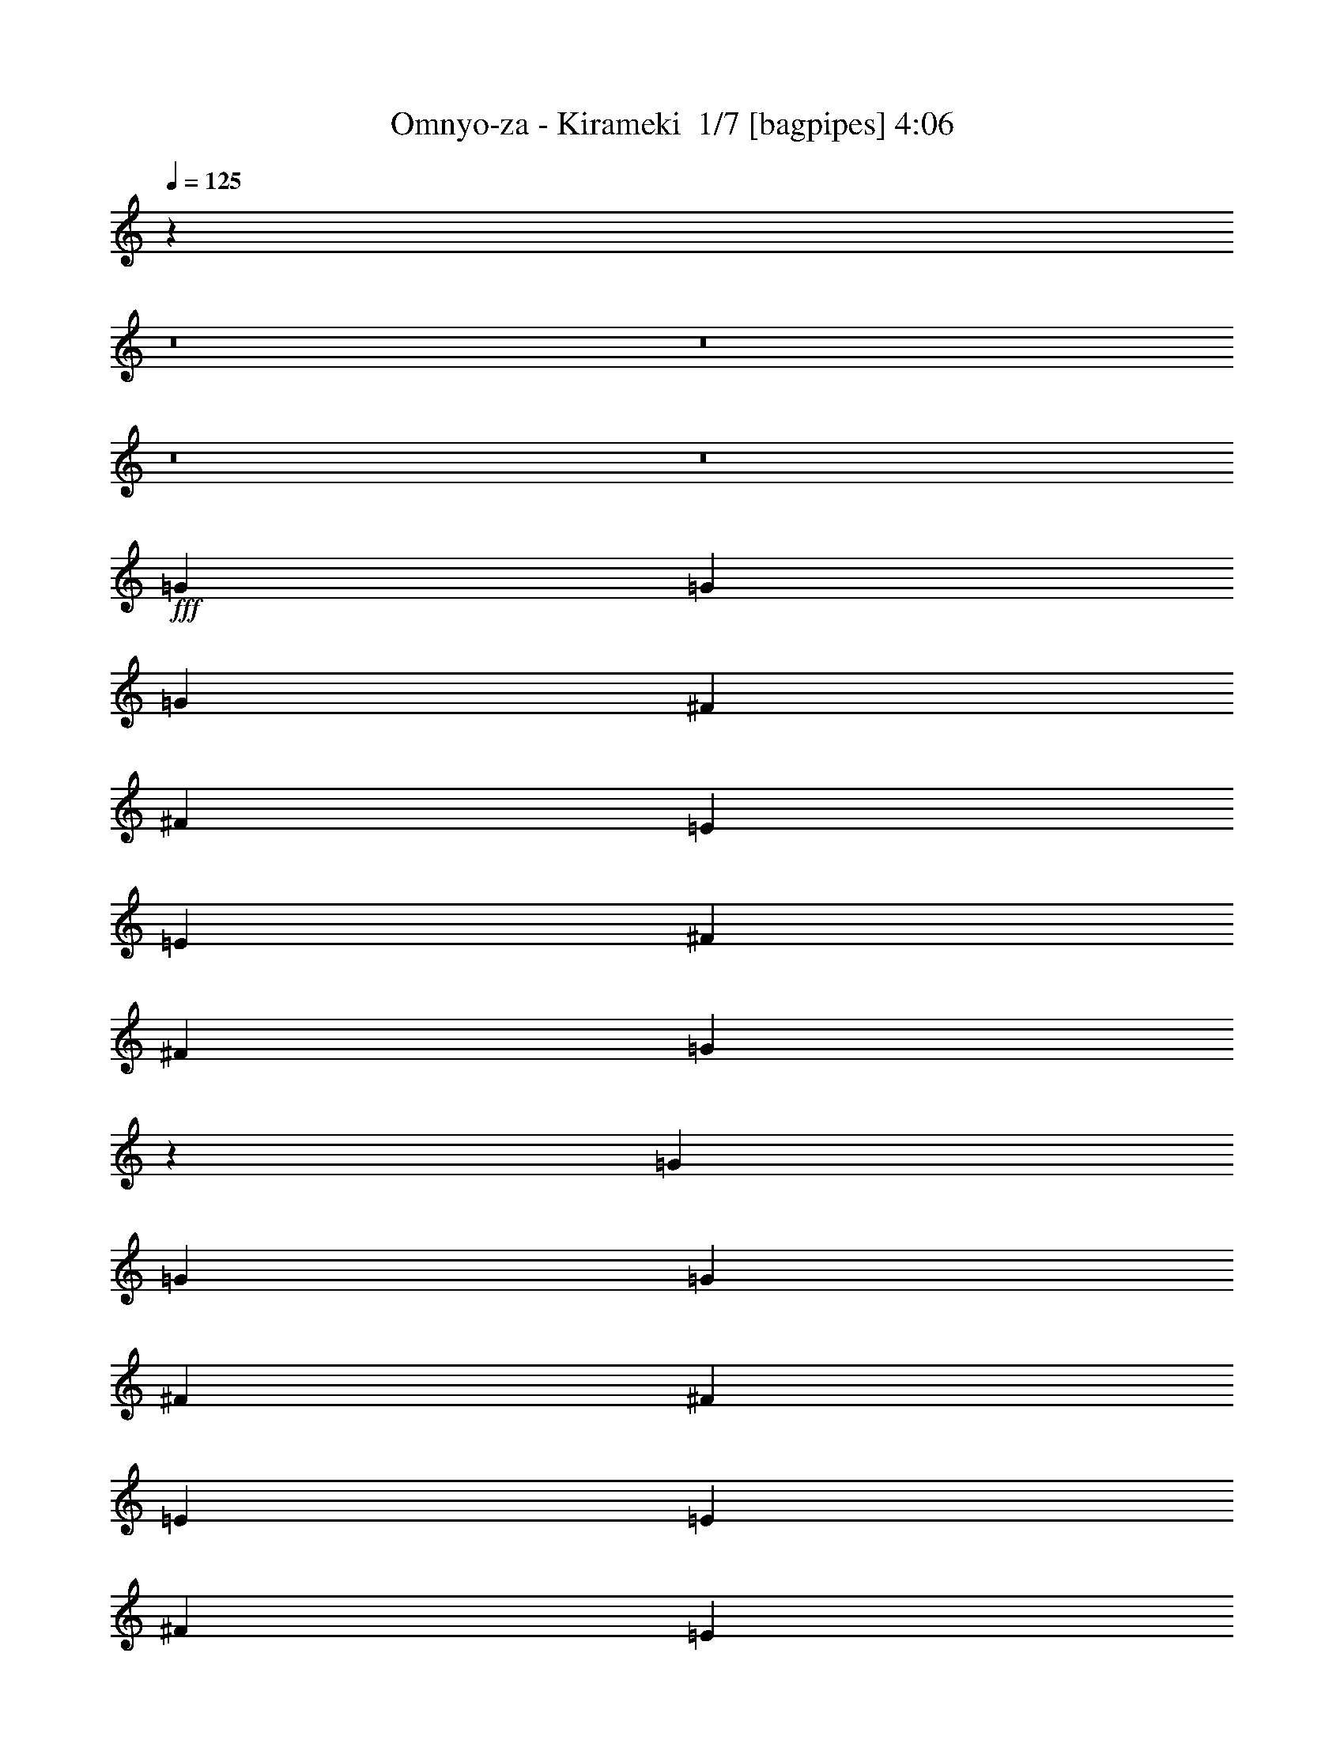 % Produced with Bruzo's Transcoding Environment 2.0 alpha 
% Transcribed by Bruzo 

X:1
T: Omnyo-za - Kirameki  1/7 [bagpipes] 4:06
Z: Transcribed with BruTE -8 313 1
L: 1/4
Q: 125
K: C
z61431/4000
z8/1
z8/1
z8/1
z8/1
+fff+
[=G519/1600]
[=G519/1600]
[=G519/1600]
[^F519/800]
[^F519/800]
[=E519/1600]
[=E519/1600]
[^F519/1600]
[^F519/1600]
[=G7593/8000]
z5381/8000
[=G519/1600]
[=G519/1600]
[=G519/1600]
[^F519/800]
[^F519/800]
[=E519/1600]
[=E519/800]
[^F519/800]
[=E519/1600]
[^F519/800]
[=G19347/4000]
z46939/8000
[=G519/1600]
[=G519/1600]
[=G519/1600]
[^F519/800]
[^F519/800]
[=E519/1600]
[=E519/1600]
[=E1297/4000]
[^F519/1600]
[=G7517/8000]
z2729/4000
[=G519/1600]
[=G519/1600]
[=G519/1600]
[^F519/800]
[^F1557/1600]
[=E519/800]
[^F519/800]
[=E519/1600]
[^F5189/8000]
[=G19309/4000]
z5877/1000
[=G519/400]
[=G5189/8000]
[=G1557/1600]
[=G1557/1600]
[=G519/800]
[=G1557/1600]
[^F1557/1600]
[=E519/800]
[^F979/1600]
z1371/2000
[=C519/800]
[=D519/800]
[=E1557/1600]
[^F1557/1600]
[=D519/800]
[=E1557/1600]
[^F1557/1600]
[=D5189/8000]
[=E519/1600]
[=D519/1600]
[=C519/160]
[=C519/800]
[=D4787/8000]
z5593/8000
[=E10379/8000]
[=E519/800]
[=E1557/1600]
[=E1557/1600]
[=E519/800]
[=E1557/1600]
[=D1557/1600]
[=C5189/8000]
[=D1557/1600]
[=C1557/1600]
[=B,519/800]
[=C36059/8000]
z45123/4000
z8/1
z8/1
[=G519/1600]
[=G519/1600]
[=G519/1600]
[^F519/800]
[^F519/800]
[=E519/1600]
[=E519/1600]
[^F519/1600]
[^F519/1600]
[=G7709/8000]
z267/800
[=G519/800]
[=G519/800]
[^F519/800]
[^F1557/1600]
[=E519/800]
[^F519/800]
[=E519/1600]
[^F519/800]
[=G9731/2000]
[=G2443/4000]
z41823/8000
[=G519/1600]
[=G519/1600]
[=G519/1600]
[^F519/800]
[^F1557/1600]
[=E519/1600]
[=E1297/4000]
[^F519/1600]
[=G7633/8000]
z2671/4000
[^F1/8]
z419/800
[^F1/8]
z479/320
[^F1/8]
z319/1600
[^F1/8]
z319/1600
[^F1/8]
z319/1600
[^F1/8]
z319/1600
[^F1/8]
z319/1600
[^F1/8]
z46209/4000
[=G519/400]
[=G5189/8000]
[=G1557/1600]
[=G1557/1600]
[=G519/800]
[=G1557/1600]
[^F1557/1600]
[=E519/800]
[^F5011/8000]
z671/1000
[=C519/800]
[=D519/800]
[=E1557/1600]
[^F1557/1600]
[=D519/800]
[=E1557/1600]
[^F1557/1600]
[=D5189/8000]
[=E519/1600]
[=D519/1600]
[=C519/160]
[=C519/800]
[=D4903/8000]
z5477/8000
[=E10379/8000]
[=E519/800]
[=E1557/1600]
[=E1557/1600]
[=E519/800]
[=E1557/1600]
[=D1557/1600]
[=C5189/8000]
[=D1557/1600]
[=C1557/1600]
[=B,519/800]
[=C1447/320]
z25571/2000
z8/1
z8/1
z8/1
z8/1
z8/1
z8/1
z8/1
[=G519/1600]
[=G519/1600]
[=G519/1600]
[^F5189/8000]
[^F1557/1600]
[=E519/1600]
[=E519/1600]
[^F519/1600]
[=G959/1000]
z5303/8000
[=G519/1600]
[=G519/1600]
[=G519/1600]
[^F519/800]
[^F1557/1600]
[=E5189/8000]
[^F519/800]
[=E519/1600]
[^F519/800]
[=G38773/8000]
z46861/8000
[=G1297/4000]
[=G519/1600]
[=G519/1600]
[^F519/800]
[^F519/800]
[=E519/1600]
[=E519/1600]
[=E519/1600]
[^F519/1600]
[=G1519/1600]
z269/400
[=G519/1600]
[=G519/1600]
[=G519/1600]
[^F5189/8000]
[=G1557/1600]
[=G519/800]
[=A519/800]
[=G519/1600]
[=A519/800]
[=B,20049/2000]
z53757/4000
z8/1
[=G519/400]
[=G519/800]
[=G1557/1600]
[=G1557/1600]
[=G5189/8000]
[=G1557/1600]
[^F1557/1600]
[=E519/800]
[^F4897/8000]
z5483/8000
[=C519/800]
[=D519/800]
[=E973/1000]
[^F1557/1600]
[=D519/800]
[=E1557/1600]
[^F1557/1600]
[=D519/800]
[=E519/1600]
[=D519/1600]
[=C3857/2000]
z10521/8000
[=C519/800]
[=D4789/8000]
z5591/8000
[=G519/400]
[=G519/800]
[=G973/1000]
[=G1557/1600]
[=G519/800]
[=G1557/1600]
[^F1557/1600]
[=E519/800]
[^F241/400]
z139/200
[=C519/800]
[=D5189/8000]
[=C41061/8000]
z737/125
[=G519/400]
[=G5189/8000]
[=G1557/1600]
[=G1557/1600]
[=G519/800]
[=G1557/1600]
[^F1557/1600]
[=E519/800]
[^F4743/8000]
z1409/2000
[=C519/800]
[=D519/800]
[=E1557/1600]
[^F1557/1600]
[=D519/800]
[=E1557/1600]
[^F1557/1600]
[=D5189/8000]
[=E519/1600]
[=D519/1600]
[=C519/160]
[=C519/800]
[=D1027/1600]
z1049/1600
[=E10379/8000]
[=E519/800]
[=E1557/1600]
[=E1557/1600]
[=E519/800]
[=E1557/1600]
[=D1557/1600]
[=C5189/8000]
[=D1557/1600]
[=C1557/1600]
[=B,519/800]
[=C41407/8000]
z123/8
z8/1
z8/1
z8/1
z8/1
z8/1
z8/1

X:2
T: Omnyo-za - Kirameki  2/7 [flute] 4:06
Z: Transcribed with BruTE -24 258 7
L: 1/4
Q: 125
K: C
z55791/4000
+f+
[=C,519/800=F,519/800=C519/800]
[=C,591/1000=F,591/1000=C591/1000]
z73121/8000
[=C,519/800=F,519/800=C519/800]
[=C,5189/8000=F,5189/8000=C5189/8000]
z72659/8000
[=C,519/800=F,519/800=C519/800]
[=C,5151/8000=F,5151/8000=C5151/8000]
z77093/8000
z8/1
z8/1
z8/1
z8/1
z8/1
z8/1
z8/1
z8/1
[=B10379/8000]
[=B519/800]
[=B1557/1600]
[=B1557/1600]
[=B519/800]
[=B1557/1600]
[=A1557/1600]
[=G5189/8000]
[=A1557/1600]
[=G1557/1600]
[^F519/800]
[=G36059/8000]
z25163/2000
z8/1
z8/1
z8/1
z8/1
z8/1
[=G,5087/2000=B,5087/2000]
z83477/8000
z8/1
z8/1
z8/1
[=B10379/8000]
[=B519/800]
[=B1557/1600]
[=B1557/1600]
[=B519/800]
[=B1557/1600]
[=A1557/1600]
[=G5189/8000]
[=A1557/1600]
[=G1557/1600]
[^F519/800]
[=G1447/320]
z4247/400
z8/1
z8/1
[=G,519/1600]
[=B,519/1600]
[=E519/1600]
[=G519/1600]
[=B519/320]
[=B1557/1600]
[=B973/1000]
[=G519/1600]
[=A15541/8000]
z41/125
[=A519/800]
[=A519/800]
[=G1557/1600]
[^F519/1600]
[^F519/1600]
[=G10379/8000]
[=G519/1600]
+mp+
[^F519/1600]
+f+
[=E519/1600]
[=B,519/800]
[=B,519/1600]
[=A,519/1600]
[=A,519/1600]
[=A,519/1600]
[=G,519/1600]
[=G,519/1600]
[^F,519/1600]
[=E,519/1600]
[^F,519/1600]
[=E,519/1600]
[^F,519/1600]
[=G,519/1600]
[=A,519/1600]
[=B,1297/4000]
[=A,561/2000]
[=B,1/8-]
[=D1/8-=B,1/8]
+ppp+
[=D419/800]
+f+
[=C519/1600]
[=B,6163/4000-]
[=G,1/8-=B,1/8]
+ppp+
[=G,319/1600]
+f+
[=B,519/1600]
[=E519/1600]
[=B519/1600]
[=A2103/8000]
z1789/8000
[=c3893/8000]
[=c6409/4000]
z2751/8000
[=c519/800]
[=B1557/800]
[=B519/1600]
[=A519/1600]
[=B2299/8000]
z2891/8000
[=B,519/1600]
[=E519/1600]
[^F519/1600]
[=G519/1600]
[^F519/1600]
[=G1297/4000]
[=A519/1600]
[=c173/800]
+mp+
[=A173/800]
+f+
[^F173/800]
[^D173/800]
[=C173/800]
[=A,173/800]
[=B,173/800]
[=C173/800]
[=D173/800]
[^D173/800]
[=E173/800]
[^F173/800]
[=A173/800]
+mp+
[^F173/800]
+f+
[^D173/800]
[=C173/800]
[=A,173/800]
[^F,173/800]
[=A,173/800]
[=B,173/800]
[^C173/800]
[^D173/800]
[=E173/800]
[^F173/800]
[=E12623/8000]
[=E1/8-]
[=G1/8-=E1/8]
+ppp+
[=G319/1600]
+f+
[=B519/1600]
[=c973/4000-]
[=d1/8-=c1/8]
+ppp+
[=d319/1600]
+f+
[=d18071/8000]
z93591/8000
z8/1
z8/1
z8/1
z8/1
z8/1
z8/1
z8/1
z8/1
z8/1
[=B519/400]
[=B519/800]
[=B973/1000]
[=B1557/1600]
[=B519/800]
[=B1557/1600]
[=A1557/1600]
[=G519/800]
[=A1557/1600]
[=G1557/1600]
[^F5189/8000]
[=G41061/8000]
z17049/1600
z8/1
z8/1
[=B10379/8000]
[=B519/800]
[=B1557/1600]
[=B1557/1600]
[=B519/800]
[=B1557/1600]
[=A1557/1600]
[=G5189/8000]
[=A1557/1600]
[=G1557/1600]
[^F519/800]
[=G41407/8000]
z123/8
z8/1
z8/1
z8/1
z8/1
z8/1
z8/1

X:3
T: Omnyo-za - Kirameki  3/7 [clarinet] 4:06
Z: Transcribed with BruTE 11 258 2
L: 1/4
Q: 125
K: C
z96939/8000
z8/1
z8/1
z8/1
z8/1
z8/1
z8/1
z8/1
+f+
[=B519/1600]
[=B519/1600]
[=B519/1600]
[=A519/800]
[=A519/800]
[=G519/1600]
[=G519/1600]
[=G1297/4000]
[=A519/1600]
[=B7517/8000]
z2729/4000
[=B519/1600]
[=B519/1600]
[=B519/1600]
[=A519/800]
[=A1557/1600]
[=G519/800]
[=A519/800]
[=G519/1600]
[=A5189/8000]
[=B19309/4000]
z5877/1000
[=B519/400]
[=B5189/8000]
[=B1557/1600]
[=B1557/1600]
[=B519/800]
[=B1557/1600]
[=A1557/1600]
[=G519/800]
[=A979/1600]
z1371/2000
[=E519/800]
[^F519/800]
[=G1557/1600]
[=A1557/1600]
[^F519/800]
[=G1557/1600]
[=A1557/1600]
[^F5189/8000]
[=G519/1600]
[^F519/1600]
[=E519/160]
[=E519/800]
[^F4787/8000]
z5593/8000
[=G10379/8000]
[=G519/800]
[=G1557/1600]
[=G1557/1600]
[=G519/800]
[=G1557/1600]
[^F1557/1600]
[=E5189/8000]
[^F1557/1600]
[=E1557/1600]
[=D519/800]
[=E36329/8000]
[=B519/1600]
[=c519/1600]
[=d519/800]
[=c519/800]
[=B519/800]
[=A519/800]
[=B519/800]
[=A519/800]
[^F519/800]
[=A5189/8000]
[=G41021/8000]
z104323/8000
z8/1
z8/1
z8/1
[=B519/1600]
[=B519/1600]
[=B519/1600]
[=A519/800]
[=A1557/1600]
[=G519/1600]
[=G1297/4000]
[=A519/1600]
[=B7633/8000]
z41671/8000
[=e41329/8000]
z469/80
[=B519/400]
[=B5189/8000]
[=B1557/1600]
[=B1557/1600]
[=B519/800]
[=B1557/1600]
[=A1557/1600]
[=G519/800]
[=A5011/8000]
z671/1000
[=E519/800]
[^F519/800]
[=G1557/1600]
[=A1557/1600]
[^F519/800]
[=G1557/1600]
[=A1557/1600]
[^F5189/8000]
[=G519/1600]
[^F519/1600]
[=E519/160]
[=E519/800]
[^F4903/8000]
z5477/8000
[=G10379/8000]
[=G519/800]
[=G1557/1600]
[=G1557/1600]
[=G519/800]
[=G1557/1600]
[^F1557/1600]
[=E5189/8000]
[^F1557/1600]
[=E1557/1600]
[=D519/800]
[=E36329/8000]
[=B519/1600]
[=c519/1600]
[=d519/800]
[=c519/800]
[=B519/800]
[=A519/800]
[=B519/800]
[=A519/800]
[^F519/800]
[=A5189/8000]
[=G41137/8000]
z90437/8000
z8/1
z8/1
z8/1
z8/1
z8/1
z8/1
z8/1
z8/1
z8/1
z8/1
z8/1
[=G519/800]
[^F519/1600]
[=G519/800]
[=A1557/1600]
[=G519/800]
[^F519/800]
[=G4923/8000]
z5457/8000
[=G5189/8000]
[^F519/1600]
[=G519/800]
[=A1557/1600]
[=G519/800]
[^F519/800]
[=G519/800]
[^F20759/8000]
[=G519/200]
[=A519/200]
[=B4087/1600]
z2757/4000
[=B519/400]
[=B519/800]
[=B1557/1600]
[=B1557/1600]
[=B5189/8000]
[=B1557/1600]
[=A1557/1600]
[=G519/800]
[=A4897/8000]
z5483/8000
[=E519/800]
[^F519/800]
[=G973/1000]
[=A1557/1600]
[^F519/800]
[=G1557/1600]
[=A1557/1600]
[^F519/800]
[=G519/1600]
[^F519/1600]
[=E3857/2000]
z10521/8000
[=E519/800]
[^F4789/8000]
z5591/8000
[=G519/400]
[=G519/800]
[=G973/1000]
[=G1557/1600]
[=G519/800]
[=G1557/1600]
[^F1557/1600]
[=E519/800]
[^F1557/1600]
[=E1557/1600]
[=D5189/8000]
[=E41061/8000]
z737/125
[=B519/400]
[=B5189/8000]
[=B1557/1600]
[=B1557/1600]
[=B519/800]
[=B1557/1600]
[=A1557/1600]
[=G519/800]
[=A4743/8000]
z1409/2000
[=E519/800]
[^F519/800]
[=G1557/1600]
[=A1557/1600]
[^F519/800]
[=G1557/1600]
[=A1557/1600]
[^F5189/8000]
[=G519/1600]
[^F519/1600]
[=E519/160]
[=E519/800]
[^F1027/1600]
z1049/1600
[=G10379/8000]
[=G519/800]
[=G1557/1600]
[=G1557/1600]
[=G519/800]
[=G1557/1600]
[^F1557/1600]
[=E5189/8000]
[^F1557/1600]
[=E1557/1600]
[=D519/800]
[=E36329/8000-]
[=B519/1600=E519/1600-]
[=c519/1600=E519/1600]
[=d519/800]
[=c519/800]
[=B519/800]
[=A519/800]
[=B519/800]
[=A519/800]
[^F519/800]
[=A5189/8000]
[=G82869/8000]
z253/16
z8/1
z8/1
z8/1
z8/1

X:4
T: Omnyo-za - Kirameki  4/7 [bardic fiddle] 4:06
Z: Transcribed with BruTE 35 183 6
L: 1/4
Q: 125
K: C
z16867/4000
+f+
[=D1/8]
z1357/1600
[=E,1/8]
z319/1600
[=E,1/8]
z319/1600
[=D519/1600=G519/1600]
[=E,1/8]
z797/4000
[=E519/1600=A519/1600]
[=E,1/8]
z319/1600
[=E,1/8]
z319/1600
[=F519/800^A519/800]
[=E1/8]
z319/1600
[=F1/8]
z319/1600
[=A1/8]
z319/1600
[=B1/8]
z319/1600
[=B649/4000]
+mp+
[=A1297/8000]
+f+
[=F519/1600]
[=E,519/800]
[=E,1/8]
z319/1600
[=F519/1600^A519/1600]
[=E,1/8]
z319/1600
[=E519/1600=A519/1600]
[=E,1/8]
z319/1600
[=E,1/8]
z319/1600
[=D5189/8000=G5189/8000]
[=E,1/8]
z319/1600
[=E,1/8]
z319/1600
[=F519/800=c519/800]
[=F519/800=c519/800]
[=E,519/800]
[=E,1/8]
z319/1600
[=D519/1600=G519/1600]
[=E,1/8]
z319/1600
[=E519/1600=A519/1600]
[=E,1/8]
z319/1600
[=E,1/8]
z319/1600
[=F519/800^A519/800]
[=E1/8]
z319/1600
[=F1/8]
z319/1600
[=A1/8]
z797/4000
[=B1/8]
z319/1600
[=B649/4000]
+mp+
[=A1297/8000]
+f+
[=F519/1600]
[=E,519/800]
[=E,1/8]
z319/1600
[=F519/1600^A519/1600]
[=E,1/8]
z319/1600
[=E519/1600=A519/1600]
[=E,1/8]
z319/1600
[=E,1/8]
z319/1600
[=D519/800=G519/800]
[=E,1/8]
z319/1600
[=E,1/8]
z319/1600
[=F519/800=c519/800]
[=F519/800=c519/800]
[=E,5189/8000]
[=E,1/8]
z319/1600
[=D519/1600=G519/1600]
[=E,1/8]
z319/1600
[=E519/1600=A519/1600]
[=E,1/8]
z319/1600
[=E,1/8]
z319/1600
[=F519/800^A519/800]
[=E1/8]
z319/1600
[=F1/8]
z319/1600
[=A1/8]
z319/1600
[=B1/8]
z319/1600
[=B1297/8000]
+mp+
[=A649/4000]
+f+
[=F519/1600]
[=E,519/800]
[=E,1/8]
z319/1600
[=F519/1600^A519/1600]
[=E,1/8]
z797/4000
[=E519/1600=A519/1600]
[=E,1/8]
z319/1600
[=E,1/8]
z319/1600
[=D519/800=G519/800]
[=E,1/8]
z319/1600
[=E,1/8]
z319/1600
[=F519/800=c519/800]
[=F519/800=c519/800]
[=E,519/800]
[=E,1/8]
z319/1600
[=D519/1600=G519/1600]
[=E,1/8]
z319/1600
[=E519/1600=A519/1600]
[=E,1/8]
z319/1600
[=E,1/8]
z319/1600
[=F5189/8000^A5189/8000]
[=E1/8]
z319/1600
[=F1/8]
z319/1600
[=A1/8]
z319/1600
[=B1/8]
z319/1600
[=B649/4000]
+mp+
[=A1297/8000]
+f+
[=F519/1600]
[=E,519/800]
[=E,1/8]
z319/1600
[=F519/1600^A519/1600]
[=E,1/8]
z319/1600
[=E519/1600=A519/1600]
[=E,1/8]
z319/1600
[=E,1/8]
z319/1600
[=D519/800=G519/800]
[=E,1/8]
z319/1600
[=E,1/8]
z319/1600
[=E,1/8]
z797/4000
[=G1/8-=d1/8=g1/8-]
+ppp+
[=G319/1600=g319/1600]
+f+
[^F519/1600^f519/1600]
[=G519/1600=g519/1600]
[=C1/8-=G1/8=c1/8-]
+ppp+
[=C479/320=c479/320]
+f+
[=G1/8-=d1/8=g1/8-]
+ppp+
[=G469/400=g469/400]
+f+
[^F1/8-^c1/8^f1/8-]
+ppp+
[^F469/400^f469/400]
+f+
[=D1/8-=A1/8=d1/8-]
+ppp+
[=D1357/1600=d1357/1600]
+f+
[=C1/8-=G1/8=c1/8-]
+ppp+
[=C5987/4000=c5987/4000]
+f+
[=G1/8-=d1/8=g1/8-]
+ppp+
[=G469/400=g469/400]
+f+
[^F1/8-^c1/8^f1/8-]
+ppp+
[^F469/400^f469/400]
+f+
[=G1/8-=d1/8=g1/8-]
+ppp+
[=G469/400=g469/400]
+f+
[=E,1/8]
z319/1600
[=E,1/8]
z319/1600
[=D519/1600=G519/1600]
[=E,1/8]
z797/4000
[=E519/1600=A519/1600]
[=E,1/8]
z319/1600
[=E,1/8]
z319/1600
[=F519/800^A519/800]
[=E1/8]
z319/1600
[=F1/8]
z319/1600
[=A1/8]
z319/1600
[=B1/8]
z319/1600
[=B649/4000]
+mp+
[=A1297/8000]
+f+
[=F519/1600]
[=E,519/800]
[=E,1/8]
z319/1600
[=F519/1600^A519/1600]
[=E,1/8]
z319/1600
[=E519/1600=A519/1600]
[=E,1/8]
z319/1600
[=E,1/8]
z319/1600
[=D5189/8000=G5189/8000]
[=E,1/8]
z319/1600
[=E,1/8]
z319/1600
[=E,1/8]
z319/1600
[=G1/8-=d1/8=g1/8-]
+ppp+
[=G319/1600=g319/1600]
+f+
[^F519/1600^f519/1600]
[=G519/1600=g519/1600]
[=C1/8-=G1/8=c1/8-]
+ppp+
[=C479/320=c479/320]
+f+
[=G1/8-=d1/8=g1/8-]
+ppp+
[=G469/400=g469/400]
+f+
[^F1/8-^c1/8^f1/8-]
+ppp+
[^F9379/8000^f9379/8000]
+f+
[=D1/8-=A1/8=d1/8-]
+ppp+
[=D1357/1600=d1357/1600]
+f+
[=C1/8-=G1/8=c1/8-]
+ppp+
[=C479/320=c479/320]
+f+
[=G1/8-=d1/8=g1/8-]
+ppp+
[=G469/400=g469/400]
+f+
[^F1/8-^c1/8^f1/8-]
+ppp+
[^F469/400^f469/400]
+f+
[=G1/8-=d1/8=g1/8-]
+ppp+
[=G9379/8000=g9379/8000]
+f+
[=E,1/8]
z319/1600
[=E,1/8]
z319/1600
[=D519/1600=G519/1600]
[=E,1/8]
z319/1600
[=E519/1600=A519/1600]
[=E,1/8]
z319/1600
[=E,1/8]
z319/1600
[=F519/800^A519/800]
[=E1/8]
z319/1600
[=F1/8]
z319/1600
[=A1/8]
z319/1600
[=B1/8]
z319/1600
[=B1297/8000]
+mp+
[=A649/4000]
+f+
[=F519/1600]
[=E,519/800]
[=E,1/8]
z319/1600
[=F519/1600^A519/1600]
[=E,1/8]
z797/4000
[=E519/1600=A519/1600]
[=E,1/8]
z319/1600
[=E,1/8]
z319/1600
[=D519/800=G519/800]
[=E,519/1600]
[^A,519/1600]
+mp+
[=E,519/1600]
+f+
[=A,519/1600]
+mp+
[=E,519/1600]
+f+
[=F,519/1600]
[^F,2269/8000]
z1379/2000
[=G,519/400=B,519/400=D519/400=G519/400=d519/400=g519/400]
[=B,5189/8000]
[=D1557/1600-]
[=B,1557/1600-=D1557/1600-]
[=G,519/800=B,519/800=D519/800]
[^F,1557/1600]
[=A,1557/1600]
[^F,519/800]
[=D1557/1600-]
[=A,973/1000-=D973/1000-]
[^F,519/800=A,519/800=D519/800]
[=E,1557/1600-]
[=B,1557/1600-=E,1557/1600-]
[=E519/800=E,519/800=B,519/800]
[=D1557/1600]
[^F1557/1600-]
[=D5189/8000^F5189/8000]
[=E1557/1600]
[=G1557/1600]
[=d519/800]
[=G1557/1600=d1557/1600]
[=G1557/1600=d1557/1600]
[=G519/800=d519/800]
[=E,1557/1600]
[=E973/1000]
[=B,519/800]
[=G1557/1600-]
[=E1557/1600-=G1557/1600-]
[=B,519/800=E519/800=G519/800]
[=D1557/1600]
[^F1557/1600]
[=D5189/8000]
[=G1557/1600-]
[^F1557/1600-=G1557/1600-]
[=D519/800^F519/800=G519/800]
[=C519/1600=G519/1600]
[=B,519/1600^F519/1600]
[=C519/1600=G519/1600]
[=B,519/1600^F519/1600]
[=C519/1600=G519/1600]
[=B,519/1600^F519/1600]
[=A,1/8]
z319/1600
[=C519/1600=G519/1600]
[=B,519/1600^F519/1600]
[=A,1/8]
z319/1600
[=C519/1600=G519/1600]
[=B,1297/4000^F1297/4000]
[=C519/1600=G519/1600]
[=B,519/1600^F519/1600]
[=A,1/8]
z319/1600
[=G,1/8]
z319/1600
[=C519/1600=G519/1600]
[=B,519/1600^F519/1600]
[=C519/1600=G519/1600]
[=B,519/1600^F519/1600]
[=C519/1600=G519/1600]
[=B,519/1600^F519/1600]
[=A,1/8]
z319/1600
[=C519/1600=G519/1600]
[=B,519/1600^F519/1600]
[=A,1/8]
z319/1600
[=C519/1600=G519/1600]
[=B,519/1600^F519/1600]
[=C519/1600=G519/1600]
[=B,519/1600^F519/1600]
[=A,1/8]
z319/1600
[=G,1/8]
z797/4000
[=E,1/8]
z319/1600
[=E,1/8]
z319/1600
[=D519/1600=G519/1600]
[=E,1/8]
z319/1600
[=E519/1600=A519/1600]
[=E,1/8]
z319/1600
[=E,1/8]
z319/1600
[=F519/800^A519/800]
[=E1/8]
z319/1600
[=F1/8]
z319/1600
[=A1/8]
z319/1600
[=B1/8]
z319/1600
[=B1297/8000]
+mp+
[=A649/4000]
+f+
[=F519/1600]
[=E,519/800]
[=E,1/8]
z319/1600
[=F519/1600^A519/1600]
[=E,1/8]
z797/4000
[=E519/1600=A519/1600]
[=E,1/8]
z319/1600
[=E,1/8]
z319/1600
[=D519/800=G519/800]
[=E,1/8]
z319/1600
[=E,1/8]
z319/1600
[=F519/800=c519/800]
[=F519/800=c519/800]
[=E,519/800]
[=E,1/8]
z319/1600
[=D519/1600=G519/1600]
[=E,1/8]
z319/1600
[=E519/1600=A519/1600]
[=E,1/8]
z319/1600
[=E,1/8]
z319/1600
[=F5189/8000^A5189/8000]
[=E1/8]
z319/1600
[=F1/8]
z319/1600
[=A1/8]
z319/1600
[=B1/8]
z319/1600
[=B649/4000]
+mp+
[=A1297/8000]
+f+
[=F519/1600]
[=E,519/800]
[=E,1/8]
z319/1600
[=F519/1600^A519/1600]
[=E,1/8]
z319/1600
[=E519/1600=A519/1600]
[=E,1/8]
z319/1600
[=E,1/8]
z319/1600
[=D519/800=G519/800]
[=E,1/8]
z319/1600
[=E,1/8]
z319/1600
[=E,1/8]
z797/4000
[=G1/8-=d1/8=g1/8-]
+ppp+
[=G319/1600=g319/1600]
+f+
[^F519/1600^f519/1600]
[=G519/1600=g519/1600]
[=C1/8-=G1/8=c1/8-]
+ppp+
[=C479/320=c479/320]
+f+
[=G1/8-=d1/8=g1/8-]
+ppp+
[=G469/400=g469/400]
+f+
[^F1/8-^c1/8^f1/8-]
+ppp+
[^F469/400^f469/400]
+f+
[=D1/8-=A1/8=d1/8-]
+ppp+
[=D1357/1600=d1357/1600]
+f+
[=C1/8-=G1/8=c1/8-]
+ppp+
[=C5987/4000=c5987/4000]
+f+
[=G1/8-=d1/8=g1/8-]
+ppp+
[=G469/400=g469/400]
+f+
[^F1/8-^c1/8^f1/8-]
+ppp+
[^F469/400^f469/400]
+f+
[=G1/8-=d1/8=g1/8-]
+ppp+
[=G469/400=g469/400]
+f+
[=E,1/8]
z319/1600
[=E,1/8]
z319/1600
[=D519/1600=G519/1600]
[=E,1/8]
z797/4000
[=E519/1600=A519/1600]
[=E,1/8]
z319/1600
[=E,1/8]
z319/1600
[=F519/800^A519/800]
[=E1/8]
z319/1600
[=F1/8]
z319/1600
[=A1/8]
z319/1600
[=B1/8]
z319/1600
[=B1297/8000]
+mp+
[=A649/4000]
+f+
[=F519/1600]
[=E,519/800]
[=E,1/8]
z319/1600
[=F519/1600^A519/1600]
[=E,1/8]
z319/1600
[=E519/1600=A519/1600]
[=E,1/8]
z319/1600
[=E,1/8]
z319/1600
[=D5189/8000=G5189/8000]
[=E,1/8]
z319/1600
[=E,1/8]
z319/1600
[=E,1/8]
z319/1600
[=G1/8-=d1/8=g1/8-]
+ppp+
[=G319/1600=g319/1600]
+f+
[^F519/1600^f519/1600]
[=G519/1600=g519/1600]
[=C1/8-=G1/8=c1/8-]
+ppp+
[=C479/320=c479/320]
+f+
[=G1/8-=d1/8=g1/8-]
+ppp+
[=G469/400=g469/400]
+f+
[^F1/8-^c1/8^f1/8-]
+ppp+
[^F9379/8000^f9379/8000]
+f+
[=D1/8-=A1/8=d1/8-]
+ppp+
[=D1357/1600=d1357/1600]
+f+
[=C1/8-=G1/8=c1/8-]
+ppp+
[=C6443/8000=c6443/8000]
z36671/8000
+f+
[=E,1/8]
z319/1600
[=E,1/8]
z319/1600
[=D519/1600=G519/1600]
[=E,1/8]
z319/1600
[=E519/1600=A519/1600]
[=E,1/8]
z319/1600
[=E,1/8]
z319/1600
[=F519/800^A519/800]
[=E1/8]
z319/1600
[=F1/8]
z319/1600
[=A1/8]
z319/1600
[=B1/8]
z319/1600
[=B1297/8000]
+mp+
[=A649/4000]
+f+
[=F519/1600]
[=E,519/800]
[=E,1/8]
z319/1600
[=F519/1600^A519/1600]
[=E,1/8]
z797/4000
[=E519/1600=A519/1600]
[=E,1/8]
z319/1600
[=E,1/8]
z319/1600
[=D519/800=G519/800]
[=E,519/1600]
[^A,519/1600]
+mp+
[=E,519/1600]
+f+
[=A,519/1600]
+mp+
[=E,519/1600]
+f+
[=F,519/1600]
[^F,477/1600]
z27/40
[=G,519/400=B,519/400=D519/400=G519/400=d519/400=g519/400]
[=B,5189/8000]
[=D1557/1600-]
[=B,1557/1600-=D1557/1600-]
[=G,519/800=B,519/800=D519/800]
[^F,1557/1600]
[=A,1557/1600]
[^F,519/800]
[=D1557/1600-]
[=A,973/1000-=D973/1000-]
[^F,519/800=A,519/800=D519/800]
[=E,1557/1600-]
[=B,1557/1600-=E,1557/1600-]
[=E519/800=E,519/800=B,519/800]
[=D1557/1600]
[^F1557/1600-]
[=D5189/8000^F5189/8000]
[=E1557/1600]
[=G1557/1600]
[=d519/800]
[=G1557/1600=d1557/1600]
[=G1557/1600=d1557/1600]
[=G519/800=d519/800]
[=E,1557/1600]
[=E973/1000]
[=B,519/800]
[=G1557/1600-]
[=E1557/1600-=G1557/1600-]
[=B,519/800=E519/800=G519/800]
[=D1557/1600]
[^F1557/1600]
[=D5189/8000]
[=G1557/1600-]
[^F1557/1600-=G1557/1600-]
[=D519/800^F519/800=G519/800]
[=C519/1600=G519/1600]
[=B,519/1600^F519/1600]
[=C519/1600=G519/1600]
[=B,519/1600^F519/1600]
[=C519/1600=G519/1600]
[=B,519/1600^F519/1600]
[=A,1/8]
z319/1600
[=C519/1600=G519/1600]
[=B,519/1600^F519/1600]
[=A,1/8]
z319/1600
[=C519/1600=G519/1600]
[=B,1297/4000^F1297/4000]
[=C519/1600=G519/1600]
[=B,519/1600^F519/1600]
[=A,1/8]
z319/1600
[=G,1/8]
z319/1600
[=C519/1600=G519/1600]
[=B,519/1600^F519/1600]
[=C519/1600=G519/1600]
[=B,519/1600^F519/1600]
[=C519/1600=G519/1600]
[=B,519/1600^F519/1600]
[=A,1/8]
z319/1600
[=C519/1600=G519/1600]
[=B,519/1600^F519/1600]
[=A,1/8]
z319/1600
[=C519/1600=G519/1600]
[=B,519/1600^F519/1600]
[=C519/1600=G519/1600]
[=B,519/1600^F519/1600]
[=A,1/8]
z319/1600
[=G,1/8]
z797/4000
[=E,1/8]
z319/1600
[=E,1/8]
z319/1600
[=G,519/1600]
+mp+
[=E,519/1600]
+f+
[=A,519/1600]
+mp+
[=E,519/1600]
+f+
[=E,1/8]
z319/1600
[^A,519/800]
+mp+
[=E,519/1600]
+f+
[=E,1/8]
z319/1600
[=E,1/8]
z319/1600
[=E,1/8]
z319/1600
[=E,1/8]
z319/1600
[=E,1/8]
z319/1600
[=E,1/8]
z319/1600
[=E,1/8]
z319/1600
[=E,1/8]
z319/1600
[^A,1297/4000]
+mp+
[=E,519/1600]
+f+
[=A,519/1600]
+mp+
[=E,519/1600]
+f+
[=E,1/8]
z319/1600
[=G,519/800]
+mp+
[=E,519/1600]
+f+
[=E,1/8]
z319/1600
[=E,1/8]
z319/1600
[=E,1/8]
z319/1600
[=E,1/8]
z319/1600
[=E,1/8]
z319/1600
[=E,1/8]
z319/1600
[=E,1/8]
z319/1600
[=E,1/8]
z319/1600
[=G,519/1600]
+mp+
[=E,519/1600]
+f+
[=A,519/1600]
+mp+
[=E,519/1600]
+f+
[=E,1/8]
z797/4000
[^A,519/800]
+mp+
[=E,519/1600]
+f+
[=E,1/8]
z319/1600
[=E,1/8]
z319/1600
[=E,1/8]
z319/1600
[=E,1/8]
z319/1600
[=E,1/8]
z319/1600
[=E,1/8]
z319/1600
[=E,1/8]
z319/1600
[=E,1/8]
z319/1600
[^A,519/1600]
+mp+
[=E,519/1600]
+f+
[=A,519/1600]
+mp+
[=E,519/1600]
+f+
[=E,1/8]
z319/1600
[=G,519/800]
+mp+
[=E,519/1600]
+f+
[=E,1/8]
z797/4000
[=E,1/8]
z319/1600
[=E,1/8]
z319/1600
[=E,1/8]
z319/1600
[=E,1/8]
z319/1600
[=E,1/8]
z319/1600
[=C519/200=G519/200]
[=B,20759/8000^F20759/8000]
[=E,519/1600=B,519/1600]
[=E,1/8]
z319/1600
[=E,1/8]
z319/1600
[=E,1/8]
z319/1600
[=E,1/8]
z319/1600
[=E,1/8]
z319/1600
[=E,1/8]
z319/1600
[=E,1/8]
z319/1600
[=E,1/8]
z319/1600
[=B,519/1600]
[=G,519/1600]
[^F,519/1600]
[=G,519/1600]
[=E,519/1600]
[^F,519/1600]
[=G,519/1600]
[=C20759/8000=G20759/8000]
[=B,519/200^F519/200]
[=E,519/1600=B,519/1600]
[=E,1/8]
z319/1600
[=E,1/8]
z319/1600
[=E,1/8]
z319/1600
[=E,1/8]
z319/1600
[=E,1/8]
z319/1600
[=E,1/8]
z797/4000
[=E,1/8]
z319/1600
[=E,1/8]
z319/1600
[=B,519/1600]
[=G,519/1600]
[^F,519/1600]
[=G,519/1600]
[=E,519/1600]
[^F,519/1600]
[=G,519/1600]
[=C519/200=G519/200]
[=B,20759/8000^F20759/8000]
[=E,519/1600=B,519/1600]
[=E,1/8]
z319/1600
[=E,1/8]
z319/1600
[=E,1/8]
z319/1600
[=E,1/8]
z319/1600
[=E,1/8]
z319/1600
[=E,1/8]
z319/1600
[=E,1/8]
z319/1600
[=E,1/8]
z319/1600
[=B,519/1600]
[=G,519/1600]
[^F,519/1600]
[=G,519/1600]
[=E,519/1600]
[^F,1297/4000]
[=G,519/1600]
[=C519/200=G519/200]
[=B,519/200^F519/200]
[=E,519/1600=B,519/1600]
[=E,1/8]
z319/1600
[=E,1/8]
z797/4000
[=E,1/8]
z319/1600
[=E,1/8]
z319/1600
[=E,1/8]
z319/1600
[=E,1/8]
z319/1600
[=E,1/8]
z319/1600
[=E,1/8]
z319/1600
[=B,519/1600]
[=G,519/1600]
[^F,519/1600]
[=G,519/1600]
[=E,519/1600]
[^F,519/1600]
[=G,519/1600]
[=C9731/2000=E9731/2000=G9731/2000=d9731/2000=g9731/2000]
[=C22057/4000=E22057/4000=G22057/4000=d22057/4000=g22057/4000]
[=E,519/1600]
[=B,519/1600]
[=E519/1600]
[=G519/1600]
[=B519/800]
[=F,25949/8000=A,25949/8000=E25949/8000=G25949/8000=B25949/8000=e25949/8000]
[=E,519/1600]
[=B,519/1600]
[=E519/1600]
[=G519/1600]
[=B519/800]
[=F,519/160=A,519/160=E519/160=G519/160=B519/160=e519/160]
[=C9731/2000=E9731/2000=G9731/2000=d9731/2000=g9731/2000]
[=C22057/4000=E22057/4000=G22057/4000=d22057/4000=g22057/4000]
[=E,519/1600]
[=B,519/1600]
[=E519/1600]
[=G519/1600]
[=B519/800]
[=F,25949/8000=A,25949/8000=E25949/8000=G25949/8000=B25949/8000=e25949/8000]
[=E,519/1600]
[=B,519/1600]
[=E519/1600]
[=G519/1600]
[=B519/800]
[=F,25949/8000=A,25949/8000=E25949/8000=G25949/8000=B25949/8000=e25949/8000]
[=C519/100=E519/100=G519/100=d519/100=g519/100]
[^C41519/8000=E41519/8000=G41519/8000=B41519/8000=e41519/8000]
[=B,519/1600^F519/1600]
[=B,1/8^F1/8]
z319/1600
[=B,1/8^F1/8]
z319/1600
[=B,1/8^F1/8]
z319/1600
[=B,1/8^F1/8]
z319/1600
[=B,1/8^F1/8]
z319/1600
[=B,1/8^F1/8]
z797/4000
[=B,1/8^F1/8]
z319/1600
[=C519/1600^F519/1600]
[=C1/8^F1/8]
z319/1600
[=C1/8^F1/8]
z319/1600
[=C1/8^F1/8]
z319/1600
[=C1/8^F1/8]
z319/1600
[=C1/8^F1/8]
z319/1600
[=C1/8^F1/8]
z319/1600
[=C1/8^F1/8]
z319/1600
[=D519/1600=A519/1600]
[=D1/8=A1/8]
z319/1600
[=D1/8=A1/8]
z319/1600
[=D1/8=A1/8]
z319/1600
[=D1/8=A1/8]
z319/1600
[=D1/8=A1/8]
z319/1600
[=D1/8=A1/8]
z319/1600
[=D1/8=A1/8]
z319/1600
[^D519/1600=A519/1600]
[^D1/8=A1/8]
z319/1600
[^D1/8=A1/8]
z797/4000
[^D1/8=A1/8]
z319/1600
[^D1/8=A1/8]
z319/1600
[^D1/8=A1/8]
z319/1600
[^D1/8=A1/8]
z319/1600
[^D1/8=A1/8]
z319/1600
[=E41519/8000=G41519/8000=B41519/8000=e41519/8000]
[=D519/100^F519/100=G519/100=e519/100=a519/100]
[^C1/8-^F1/8=G1/8-=e1/8-=a1/8-]
+ppp+
[^C40519/8000=G40519/8000=e40519/8000=a40519/8000]
+f+
[=C41519/8000=E41519/8000=G41519/8000=d41519/8000=g41519/8000]
[=E,1557/1600]
[=E1557/1600]
[=C519/800]
[=G973/1000-]
[=E1557/1600-=G1557/1600-]
[=B,519/800=E519/800=G519/800]
[=D1557/1600]
[^F1557/1600]
[=D519/800]
[=G1557/1600]
[^F1557/1600]
[=D5189/8000]
[=C519/200=E519/200]
[=D1/8-=d1/8=g1/8]
+ppp+
[=D419/800]
+f+
[=a519/800]
[=D519/800]
[=a519/800]
[=C519/1600]
+mp+
[=B,519/1600]
+f+
[=A,1/8]
z797/4000
[=C519/1600]
+mp+
[=B,519/1600]
+f+
[=A,1/8]
z319/1600
[=C519/1600]
+mp+
[=B,519/1600]
+f+
[=A,1/8]
z319/1600
[=C519/1600]
+mp+
[=B,519/1600]
+f+
[=A,1/8]
z319/1600
[=G,519/1600]
[=E,519/1600]
[=F,519/1600]
[^F,2117/8000]
z1417/2000
[=G,519/400=B,519/400=D519/400=G519/400=d519/400=g519/400]
[=B,5189/8000]
[=D1557/1600-]
[=B,1557/1600-=D1557/1600-]
[=G,519/800=B,519/800=D519/800]
[^F,1557/1600]
[=A,1557/1600]
[^F,519/800]
[=D973/1000-]
[=A,1557/1600-=D1557/1600-]
[^F,519/800=A,519/800=D519/800]
[=E,1557/1600-]
[=B,1557/1600-=E,1557/1600-]
[=E519/800=E,519/800=B,519/800]
[=D1557/1600]
[^F1557/1600-]
[=D5189/8000^F5189/8000]
[=E1557/1600]
[=G1557/1600]
[=d519/800]
[=G1557/1600=d1557/1600]
[=G1557/1600=d1557/1600]
[=G519/800=d519/800]
[=E,973/1000]
[=E1557/1600]
[=B,519/800]
[=G1557/1600-]
[=E1557/1600-=G1557/1600-]
[=B,519/800=E519/800=G519/800]
[=D1557/1600]
[^F1557/1600]
[=D5189/8000]
[=G1557/1600-]
[^F1557/1600-=G1557/1600-]
[=D519/800^F519/800=G519/800]
[=C519/1600=G519/1600]
[=B,519/1600^F519/1600]
[=C519/1600=G519/1600]
[=B,519/1600^F519/1600]
[=C519/1600=G519/1600]
[=B,519/1600^F519/1600]
[=A,1/8]
z319/1600
[=C519/1600=G519/1600]
[=B,519/1600^F519/1600]
[=A,1/8]
z319/1600
[=C1297/4000=G1297/4000]
[=B,519/1600^F519/1600]
[=C519/1600=G519/1600]
[=B,519/1600^F519/1600]
[=A,1/8]
z319/1600
[=G,1/8]
z319/1600
[=C519/1600=G519/1600]
[=B,519/1600^F519/1600]
[=C519/1600=G519/1600]
[=B,519/1600^F519/1600]
[=C519/1600=G519/1600]
[=B,519/1600^F519/1600]
[=A,1/8]
z319/1600
[=C519/1600=G519/1600]
[=B,519/1600^F519/1600]
[=A,1/8]
z319/1600
[=C519/1600=G519/1600]
[=B,519/1600^F519/1600]
[=C519/1600=G519/1600]
[=B,519/1600^F519/1600]
[=A,1/8]
z797/4000
[=G,1/8]
z319/1600
[=E,1/8]
z319/1600
[=E,1/8]
z319/1600
[=D519/1600=G519/1600]
[=E,1/8]
z319/1600
[=E519/1600=A519/1600]
[=E,1/8]
z319/1600
[=E,1/8]
z319/1600
[=F519/800^A519/800]
[=E1/8]
z319/1600
[=F1/8]
z319/1600
[=A1/8]
z319/1600
[=B1/8]
z319/1600
[=B1297/8000]
+mp+
[=A649/4000]
+f+
[=F519/1600]
[=E,519/800]
[=E,1/8]
z319/1600
[=F1297/4000^A1297/4000]
[=E,1/8]
z319/1600
[=E519/1600=A519/1600]
[=E,1/8]
z319/1600
[=E,1/8]
z319/1600
[=D519/800=G519/800]
[=E,1/8]
z319/1600
[=E,1/8]
z319/1600
[=F519/800=c519/800]
[=F519/800=c519/800]
[=E,519/800]
[=E,1/8]
z319/1600
[=D519/1600=G519/1600]
[=E,1/8]
z319/1600
[=E519/1600=A519/1600]
[=E,1/8]
z319/1600
[=E,1/8]
z797/4000
[=F519/800^A519/800]
[=E1/8]
z319/1600
[=F1/8]
z319/1600
[=A1/8]
z319/1600
[=B1/8]
z319/1600
[=B649/4000]
+mp+
[=A1297/8000]
+f+
[=F519/1600]
[=E,519/800]
[=E,1/8]
z319/1600
[=F519/1600^A519/1600]
[=E,1/8]
z319/1600
[=E519/1600=A519/1600]
[=E,1/8]
z319/1600
[=E,1/8]
z319/1600
[=D519/800=G519/800]
[=E,1/8]
z319/1600
[=E,1/8]
z797/4000
[=F519/800=c519/800]
[=F519/800=c519/800]
[=E,519/800]
[=E,1/8]
z319/1600
[=D519/1600=G519/1600]
[=E,1/8]
z319/1600
[=E519/1600=A519/1600]
[=E,1/8]
z319/1600
[=E,1/8]
z319/1600
[=F519/800^A519/800]
[=E1/8]
z319/1600
[=F1/8]
z319/1600
[=A1/8]
z319/1600
[=B1/8]
z319/1600
[=B1297/8000]
+mp+
[=A649/4000]
+f+
[=F1297/4000]
[=E,519/800]
[=E,1/8]
z319/1600
[=F519/1600^A519/1600]
[=E,1/8]
z319/1600
[=E519/1600=A519/1600]
[=E,1/8]
z319/1600
[=E,1/8]
z319/1600
[=D519/800=G519/800]
[=E,1/8]
z319/1600
[=E,1/8]
z319/1600
[=F519/800=c519/800]
[=F519/800=c519/800]
[=E,519/800]
[=E,1/8]
z319/1600
[=D1297/4000=G1297/4000]
[=E,1/8]
z319/1600
[=E519/1600=A519/1600]
[=E,1/8]
z319/1600
[=E,1/8]
z319/1600
[=F519/800^A519/800]
[=E1/8]
z319/1600
[=F1/8]
z319/1600
[=A1/8]
z319/1600
[=B1/8]
z319/1600
[=B1297/8000]
+mp+
[=A649/4000]
+f+
[=F519/1600]
[=E,519/800]
[=E,1/8]
z319/1600
[=F519/1600^A519/1600]
[=E,1/8]
z319/1600
[=E519/1600=A519/1600]
[=E,1/8]
z797/4000
[=E,1/8]
z319/1600
[=D519/800=G519/800]
[=E,1/8]
z319/1600
[=E,1/8]
z319/1600
[=E,1/8]
z319/1600
[=G1/8-=d1/8=g1/8-]
+ppp+
[=G319/1600=g319/1600]
+f+
[^F519/1600^f519/1600]
[=G519/1600=g519/1600]
[=C1/8-=G1/8=c1/8-]
+ppp+
[=C35329/8000=c35329/8000]
+f+
[=D1/8]
z1357/1600
[=E,1/8]
z319/1600
[=E,1/8]
z319/1600
[=G,519/1600]
+mp+
[=E,519/1600]
+f+
[=A,519/1600]
+mp+
[=E,519/1600]
+f+
[=E,1/8]
z319/1600
[^A,519/800]
[=E17841/8000=e17841/8000]
z101/16

X:5
T: Omnyo-za - Kirameki  5/7 [horn] 4:06
Z: Transcribed with BruTE -46 157 5
L: 1/4
Q: 125
K: C
z16867/4000
+f+
[=D1/8]
z1357/1600
[=E,1/8]
z319/1600
[=E,1/8]
z319/1600
[=D519/1600=G519/1600]
[=E,1/8]
z797/4000
[=E519/1600=A519/1600]
[=E,1/8]
z319/1600
[=E,1/8]
z319/1600
[=F519/800^A519/800]
[=A,519/1600]
[^A,1/8]
z319/1600
[=D1/8]
z319/1600
[=E1/8]
z319/1600
[=E649/4000]
+mp+
[=D1297/8000]
+f+
[^A,519/1600]
[=E,519/800]
[=E,1/8]
z319/1600
[=F519/1600^A519/1600]
[=E,1/8]
z319/1600
[=E519/1600=A519/1600]
[=E,1/8]
z319/1600
[=E,1/8]
z319/1600
[=D5189/8000=G5189/8000]
[=E,1/8]
z319/1600
[=E,1/8]
z319/1600
[=F,519/800=C519/800]
[=F,519/800=C519/800]
[=E,519/800]
[=E,1/8]
z319/1600
[=D519/1600=G519/1600]
[=E,1/8]
z319/1600
[=E519/1600=A519/1600]
[=E,1/8]
z319/1600
[=E,1/8]
z319/1600
[=F519/800^A519/800]
[=A,519/1600]
[^A,1/8]
z319/1600
[=D1/8]
z797/4000
[=E1/8]
z319/1600
[=E649/4000]
+mp+
[=D1297/8000]
+f+
[^A,519/1600]
[=E,519/800]
[=E,1/8]
z319/1600
[=F519/1600^A519/1600]
[=E,1/8]
z319/1600
[=E519/1600=A519/1600]
[=E,1/8]
z319/1600
[=E,1/8]
z319/1600
[=D519/800=G519/800]
[=E,1/8]
z319/1600
[=E,1/8]
z319/1600
[=F,519/800=C519/800]
[=F,519/800=C519/800]
[=E,5189/8000]
[=E,1/8]
z319/1600
[=D519/1600=G519/1600]
[=E,1/8]
z319/1600
[=E519/1600=A519/1600]
[=E,1/8]
z319/1600
[=E,1/8]
z319/1600
[=F519/800^A519/800]
[=A,519/1600]
[^A,1/8]
z319/1600
[=D1/8]
z319/1600
[=E1/8]
z319/1600
[=E1297/8000]
+mp+
[=D649/4000]
+f+
[^A,519/1600]
[=E,519/800]
[=E,1/8]
z319/1600
[=F519/1600^A519/1600]
[=E,1/8]
z797/4000
[=E519/1600=A519/1600]
[=E,1/8]
z319/1600
[=E,1/8]
z319/1600
[=D519/800=G519/800]
[=E,1/8]
z319/1600
[=E,1/8]
z319/1600
[=F,519/800=C519/800]
[=F,519/800=C519/800]
[=E,519/800]
[=E,1/8]
z319/1600
[=D519/1600=G519/1600]
[=E,1/8]
z319/1600
[=E519/1600=A519/1600]
[=E,1/8]
z319/1600
[=E,1/8]
z319/1600
[=F5189/8000^A5189/8000]
[=A,519/1600]
[^A,1/8]
z319/1600
[=D1/8]
z319/1600
[=E1/8]
z319/1600
[=E649/4000]
+mp+
[=D1297/8000]
+f+
[^A,519/1600]
[=E,519/800]
[=E,1/8]
z319/1600
[=F519/1600^A519/1600]
[=E,1/8]
z319/1600
[=E519/1600=A519/1600]
[=E,1/8]
z319/1600
[=E,1/8]
z319/1600
[=D519/800=G519/800]
[=E,1/8]
z319/1600
[=E,1/8]
z319/1600
[=E,1/8]
z797/4000
[=G1/8-=d1/8=g1/8-]
+ppp+
[=G319/1600=g319/1600]
+f+
[^F519/1600^f519/1600]
[=G519/1600=g519/1600]
[=C1/8-=G1/8=c1/8-]
+ppp+
[=C479/320=c479/320]
+f+
[=C639/250=G639/250]
z2907/8000
[=D519/1600=A519/1600]
[=D519/1600=A519/1600]
[=C16867/4000=G16867/4000]
[=D1/8=A1/8]
z319/1600
[=D1557/1600=A1557/1600]
[=E,1/8]
z319/1600
[=E,1/8]
z319/1600
[=D519/1600=G519/1600]
[=E,1/8]
z797/4000
[=E519/1600=A519/1600]
[=E,1/8]
z319/1600
[=E,1/8]
z319/1600
[=F519/800^A519/800]
[=A,519/1600]
[^A,1/8]
z319/1600
[=D1/8]
z319/1600
[=E1/8]
z319/1600
[=E649/4000]
+mp+
[=D1297/8000]
+f+
[^A,519/1600]
[=E,519/800]
[=E,1/8]
z319/1600
[=F519/1600^A519/1600]
[=E,1/8]
z319/1600
[=E519/1600=A519/1600]
[=E,1/8]
z319/1600
[=E,1/8]
z319/1600
[=D5189/8000=G5189/8000]
[=E,1/8]
z319/1600
[=E,1/8]
z319/1600
[=E,1/8]
z319/1600
[=G1/8-=d1/8=g1/8-]
+ppp+
[=G319/1600=g319/1600]
+f+
[^F519/1600^f519/1600]
[=G519/1600=g519/1600]
[=C1/8-=G1/8=c1/8-]
+ppp+
[=C479/320=c479/320]
+f+
[=C20371/8000=G20371/8000]
z2983/8000
[=D519/1600=A519/1600]
[=D519/1600=A519/1600]
[=C6747/1600=G6747/1600]
[=D1/8=A1/8]
z319/1600
[=D973/1000=A973/1000]
[=E,1/8]
z319/1600
[=E,1/8]
z319/1600
[=D519/1600=G519/1600]
[=E,1/8]
z319/1600
[=E519/1600=A519/1600]
[=E,1/8]
z319/1600
[=E,1/8]
z319/1600
[=F519/800^A519/800]
[=A,519/1600]
[^A,1/8]
z319/1600
[=D1/8]
z319/1600
[=E1/8]
z319/1600
[=E1297/8000]
+mp+
[=D649/4000]
+f+
[^A,519/1600]
[=E,519/800]
[=E,1/8]
z319/1600
[=F519/1600^A519/1600]
[=E,1/8]
z797/4000
[=E519/1600=A519/1600]
[=E,1/8]
z319/1600
[=E,1/8]
z319/1600
[=D519/800=G519/800]
[=E,519/1600]
[^A,519/1600]
+mp+
[=E,519/1600]
+f+
[=A,519/1600]
+mp+
[=E,519/1600]
+f+
[=F,519/1600]
[^F,2269/8000]
z1379/2000
[=G,519/400=B,519/400]
[=G,5189/8000]
[=D1557/1600-]
[=B,1557/1600-=D1557/1600-]
[=G,519/800=B,519/800=D519/800]
[^F,1557/1600]
[=A,1557/1600]
[^F,519/800]
[=D1557/1600-]
[=A,973/1000-=D973/1000-]
[^F,519/800=A,519/800=D519/800]
[=E,1557/1600-]
[=B,1557/1600-=E,1557/1600-]
[=E519/800=E,519/800=B,519/800]
[=D1557/1600]
[^F1557/1600-]
[=D5189/8000^F5189/8000]
[=C1557/1600]
[=E1557/1600]
[=G519/800]
[=d1557/1600-]
[=G1557/1600-=d1557/1600-]
[=E519/800=G519/800=d519/800]
[=E,1557/1600]
[=E973/1000]
[=B,519/800]
[=G1557/1600-]
[=E1557/1600-=G1557/1600-]
[=B,519/800=E519/800=G519/800]
[=D1557/1600]
[^F1557/1600]
[=D5189/8000]
[=G1557/1600-]
[^F1557/1600-=G1557/1600-]
[=D519/800^F519/800=G519/800]
[=C519/1600=G519/1600]
[=B,519/1600^F519/1600]
[=C519/1600=G519/1600]
[=B,519/1600^F519/1600]
[=C519/1600=G519/1600]
[=B,519/1600^F519/1600]
[=A,1/8]
z319/1600
[=C519/1600=G519/1600]
[=B,519/1600^F519/1600]
[=A,1/8]
z319/1600
[=C519/1600=G519/1600]
[=B,1297/4000^F1297/4000]
[=C519/1600=G519/1600]
[=B,519/1600^F519/1600]
[=A,1/8]
z319/1600
[=G,1/8]
z319/1600
[=C519/1600=G519/1600]
[=B,519/1600^F519/1600]
[=C519/1600=G519/1600]
[=B,519/1600^F519/1600]
[=C519/1600=G519/1600]
[=B,519/1600^F519/1600]
[=A,1/8]
z319/1600
[=C519/1600=G519/1600]
[=B,519/1600^F519/1600]
[=A,1/8]
z319/1600
[=C519/1600=G519/1600]
[=B,519/1600^F519/1600]
[=C519/1600=G519/1600]
[=B,519/1600^F519/1600]
[=A,1/8]
z319/1600
[=G,1/8]
z797/4000
[=E,1/8]
z319/1600
[=E,1/8]
z319/1600
[=D519/1600=G519/1600]
[=E,1/8]
z319/1600
[=E519/1600=A519/1600]
[=E,1/8]
z319/1600
[=E,1/8]
z319/1600
[=F519/800^A519/800]
[=A,519/1600]
[^A,1/8]
z319/1600
[=D1/8]
z319/1600
[=E1/8]
z319/1600
[=E1297/8000]
+mp+
[=D649/4000]
+f+
[^A,519/1600]
[=E,519/800]
[=E,1/8]
z319/1600
[=F519/1600^A519/1600]
[=E,1/8]
z797/4000
[=E519/1600=A519/1600]
[=E,1/8]
z319/1600
[=E,1/8]
z319/1600
[=D519/800=G519/800]
[=E,1/8]
z319/1600
[=E,1/8]
z319/1600
[=F,519/800=C519/800]
[=F,519/800=C519/800]
[=E,519/800]
[=E,1/8]
z319/1600
[=D519/1600=G519/1600]
[=E,1/8]
z319/1600
[=E519/1600=A519/1600]
[=E,1/8]
z319/1600
[=E,1/8]
z319/1600
[=F5189/8000^A5189/8000]
[=A,519/1600]
[^A,1/8]
z319/1600
[=D1/8]
z319/1600
[=E1/8]
z319/1600
[=E649/4000]
+mp+
[=D1297/8000]
+f+
[^A,519/1600]
[=E,519/800]
[=E,1/8]
z319/1600
[=F519/1600^A519/1600]
[=E,1/8]
z319/1600
[=E519/1600=A519/1600]
[=E,1/8]
z319/1600
[=E,1/8]
z319/1600
[=D519/800=G519/800]
[=E,1/8]
z319/1600
[=E,1/8]
z319/1600
[=E,1/8]
z797/4000
[=G1/8-=d1/8=g1/8-]
+ppp+
[=G319/1600=g319/1600]
+f+
[^F519/1600^f519/1600]
[=G519/1600=g519/1600]
[=C1/8-=G1/8=c1/8-]
+ppp+
[=C479/320=c479/320]
+f+
[=C5141/2000=G5141/2000]
z2791/8000
[=D519/1600=A519/1600]
[=D519/1600=A519/1600]
[=C16867/4000=G16867/4000]
[=D1/8=A1/8]
z319/1600
[=D1557/1600=A1557/1600]
[=E,1/8]
z319/1600
[=E,1/8]
z319/1600
[=D519/1600=G519/1600]
[=E,1/8]
z797/4000
[=E519/1600=A519/1600]
[=E,1/8]
z319/1600
[=E,1/8]
z319/1600
[=F519/800^A519/800]
[=A,519/1600]
[^A,1/8]
z319/1600
[=D1/8]
z319/1600
[=E1/8]
z319/1600
[=E1297/8000]
+mp+
[=D649/4000]
+f+
[^A,519/1600]
[=E,519/800]
[=E,1/8]
z319/1600
[=F519/1600^A519/1600]
[=E,1/8]
z319/1600
[=E519/1600=A519/1600]
[=E,1/8]
z319/1600
[=E,1/8]
z319/1600
[=D5189/8000=G5189/8000]
[=E,1/8]
z319/1600
[=E,1/8]
z319/1600
[=E,1/8]
z319/1600
[=G1/8-=d1/8=g1/8-]
+ppp+
[=G319/1600=g319/1600]
+f+
[^F519/1600^f519/1600]
[=G519/1600=g519/1600]
[=C1/8-=G1/8=c1/8-]
+ppp+
[=C479/320=c479/320]
+f+
[=C20487/8000=G20487/8000]
z2867/8000
[=D519/1600=A519/1600]
[=D519/1600=A519/1600]
[=C7443/8000=G7443/8000]
z36671/8000
[=E,1/8]
z319/1600
[=E,1/8]
z319/1600
[=D519/1600=G519/1600]
[=E,1/8]
z319/1600
[=E519/1600=A519/1600]
[=E,1/8]
z319/1600
[=E,1/8]
z319/1600
[=F519/800^A519/800]
[=A,519/1600]
[^A,1/8]
z319/1600
[=D1/8]
z319/1600
[=E1/8]
z319/1600
[=E1297/8000]
+mp+
[=D649/4000]
+f+
[^A,519/1600]
[=E,519/800]
[=E,1/8]
z319/1600
[=F519/1600^A519/1600]
[=E,1/8]
z797/4000
[=E519/1600=A519/1600]
[=E,1/8]
z319/1600
[=E,1/8]
z319/1600
[=D519/800=G519/800]
[=E,519/1600]
[^A,519/1600]
+mp+
[=E,519/1600]
+f+
[=A,519/1600]
+mp+
[=E,519/1600]
+f+
[=F,519/1600]
[^F,477/1600]
z27/40
[=G,519/400=B,519/400]
[=G,5189/8000]
[=D1557/1600-]
[=B,1557/1600-=D1557/1600-]
[=G,519/800=B,519/800=D519/800]
[^F,1557/1600]
[=A,1557/1600]
[^F,519/800]
[=D1557/1600-]
[=A,973/1000-=D973/1000-]
[^F,519/800=A,519/800=D519/800]
[=E,1557/1600-]
[=B,1557/1600-=E,1557/1600-]
[=E519/800=E,519/800=B,519/800]
[=D1557/1600]
[^F1557/1600-]
[=D5189/8000^F5189/8000]
[=C1557/1600]
[=E1557/1600]
[=G519/800]
[=d1557/1600-]
[=G1557/1600-=d1557/1600-]
[=E519/800=G519/800=d519/800]
[=E,1557/1600]
[=E973/1000]
[=B,519/800]
[=G1557/1600-]
[=E1557/1600-=G1557/1600-]
[=B,519/800=E519/800=G519/800]
[=D1557/1600]
[^F1557/1600]
[=D5189/8000]
[=G1557/1600-]
[^F1557/1600-=G1557/1600-]
[=D519/800^F519/800=G519/800]
[=C519/1600=G519/1600]
[=B,519/1600^F519/1600]
[=C519/1600=G519/1600]
[=B,519/1600^F519/1600]
[=C519/1600=G519/1600]
[=B,519/1600^F519/1600]
[=A,1/8]
z319/1600
[=C519/1600=G519/1600]
[=B,519/1600^F519/1600]
[=A,1/8]
z319/1600
[=C519/1600=G519/1600]
[=B,1297/4000^F1297/4000]
[=C519/1600=G519/1600]
[=B,519/1600^F519/1600]
[=A,1/8]
z319/1600
[=G,1/8]
z319/1600
[=C519/1600=G519/1600]
[=B,519/1600^F519/1600]
[=C519/1600=G519/1600]
[=B,519/1600^F519/1600]
[=C519/1600=G519/1600]
[=B,519/1600^F519/1600]
[=A,1/8]
z319/1600
[=C519/1600=G519/1600]
[=B,519/1600^F519/1600]
[=A,1/8]
z319/1600
[=C519/1600=G519/1600]
[=B,519/1600^F519/1600]
[=C519/1600=G519/1600]
[=B,519/1600^F519/1600]
[=A,1/8]
z319/1600
[=G,1/8]
z797/4000
[=E,1/8]
z319/1600
[=E,1/8]
z319/1600
[=G,519/1600]
+mp+
[=E,519/1600]
+f+
[=A,519/1600]
+mp+
[=E,519/1600]
+f+
[=E,1/8]
z319/1600
[^A,519/800]
+mp+
[=E,519/1600]
+f+
[=E,1/8]
z319/1600
[=E,1/8]
z319/1600
[=E,1/8]
z319/1600
[=E,1/8]
z319/1600
[=E,1/8]
z319/1600
[=E,1/8]
z319/1600
[=E,1/8]
z319/1600
[=E,1/8]
z319/1600
[^A,1297/4000]
+mp+
[=E,519/1600]
+f+
[=A,519/1600]
+mp+
[=E,519/1600]
+f+
[=E,1/8]
z319/1600
[=G,519/800]
+mp+
[=E,519/1600]
+f+
[=E,1/8]
z319/1600
[=E,1/8]
z319/1600
[=E,1/8]
z319/1600
[=E,1/8]
z319/1600
[=E,1/8]
z319/1600
[=E,1/8]
z319/1600
[=E,1/8]
z319/1600
[=E,1/8]
z319/1600
[=G,519/1600]
+mp+
[=E,519/1600]
+f+
[=A,519/1600]
+mp+
[=E,519/1600]
+f+
[=E,1/8]
z797/4000
[^A,519/800]
+mp+
[=E,519/1600]
+f+
[=E,1/8]
z319/1600
[=E,1/8]
z319/1600
[=E,1/8]
z319/1600
[=E,1/8]
z319/1600
[=E,1/8]
z319/1600
[=E,1/8]
z319/1600
[=E,1/8]
z319/1600
[=E,1/8]
z319/1600
[^A,519/1600]
+mp+
[=E,519/1600]
+f+
[=A,519/1600]
+mp+
[=E,519/1600]
+f+
[=E,1/8]
z319/1600
[=G,519/800]
+mp+
[=E,519/1600]
+f+
[=E,1/8]
z797/4000
[=E,1/8]
z319/1600
[=E,1/8]
z319/1600
[=E,1/8]
z319/1600
[=E,1/8]
z319/1600
[=E,1/8]
z319/1600
[=C519/200=G519/200]
[=B,20759/8000^F20759/8000]
[=E,519/1600=B,519/1600]
[=E,1/8]
z319/1600
[=E,1/8]
z319/1600
[=E,1/8]
z319/1600
[=E,1/8]
z319/1600
[=E,1/8]
z319/1600
[=E,1/8]
z319/1600
[=E,1/8]
z319/1600
[=E,1/8]
z319/1600
[=B,519/1600]
[=G,519/1600]
[^F,519/1600]
[=G,519/1600]
[=E,519/1600]
[^F,519/1600]
[=G,519/1600]
[=C20759/8000=G20759/8000]
[=B,519/200^F519/200]
[=E,519/1600=B,519/1600]
[=E,1/8]
z319/1600
[=E,1/8]
z319/1600
[=E,1/8]
z319/1600
[=E,1/8]
z319/1600
[=E,1/8]
z319/1600
[=E,1/8]
z797/4000
[=E,1/8]
z319/1600
[=E,1/8]
z319/1600
[=B,519/1600]
[=G,519/1600]
[^F,519/1600]
[=G,519/1600]
[=E,519/1600]
[^F,519/1600]
[=G,519/1600]
[=C519/200=G519/200]
[=B,20759/8000^F20759/8000]
[=E,519/1600=B,519/1600]
[=E,1/8]
z319/1600
[=E,1/8]
z319/1600
[=E,1/8]
z319/1600
[=E,1/8]
z319/1600
[=E,1/8]
z319/1600
[=E,1/8]
z319/1600
[=E,1/8]
z319/1600
[=E,1/8]
z319/1600
[=B,519/1600]
[=G,519/1600]
[^F,519/1600]
[=G,519/1600]
[=E,519/1600]
[^F,1297/4000]
[=G,519/1600]
[=C519/200=G519/200]
[=B,519/200^F519/200]
[=E,519/1600=B,519/1600]
[=E,1/8]
z319/1600
[=E,1/8]
z797/4000
[=E,1/8]
z319/1600
[=E,1/8]
z319/1600
[=E,1/8]
z319/1600
[=E,1/8]
z319/1600
[=E,1/8]
z319/1600
[=E,1/8]
z319/1600
[=B,519/1600]
[=G,519/1600]
[^F,519/1600]
[=G,519/1600]
[=E,519/1600]
[^F,519/1600]
[=G,519/1600]
[=C9731/2000=E9731/2000=G9731/2000=d9731/2000=g9731/2000]
[=C22057/4000=E22057/4000=G22057/4000=d22057/4000=g22057/4000]
[=E,519/1600]
[=B,519/1600]
[=E519/1600]
[=G519/1600]
[=B519/800]
[=F,25949/8000=A,25949/8000=E25949/8000=G25949/8000=B25949/8000=e25949/8000]
[=E,519/1600]
[=B,519/1600]
[=E519/1600]
[=G519/1600]
[=B519/800]
[=F,519/160=A,519/160=E519/160=G519/160=B519/160=e519/160]
[=C9731/2000=E9731/2000=G9731/2000=d9731/2000=g9731/2000]
[=C22057/4000=E22057/4000=G22057/4000=d22057/4000=g22057/4000]
[=E,519/1600]
[=B,519/1600]
[=E519/1600]
[=G519/1600]
[=B519/800]
[=F,25949/8000=A,25949/8000=E25949/8000=G25949/8000=B25949/8000=e25949/8000]
[=E,519/1600]
[=B,519/1600]
[=E519/1600]
[=G519/1600]
[=B519/800]
[=F,25949/8000=A,25949/8000=E25949/8000=G25949/8000=B25949/8000=e25949/8000]
[=C519/100=E519/100]
[^C41519/8000=E41519/8000]
[=B,20759/8000^F20759/8000]
[=C519/200=G519/200]
[=D519/200=A519/200]
[^D20759/8000=A20759/8000]
[=E41519/8000=G41519/8000=B41519/8000=e41519/8000]
[=D519/100^F519/100=G519/100=e519/100=a519/100]
[^C1/8-^F1/8=G1/8-=e1/8-=a1/8-]
+ppp+
[^C40519/8000=G40519/8000=e40519/8000=a40519/8000]
+f+
[=C41519/8000=E41519/8000=G41519/8000=d41519/8000=g41519/8000]
[=E,1557/1600]
[=E1557/1600]
[=C519/800]
[=G973/1000-]
[=E1557/1600-=G1557/1600-]
[=B,519/800=E519/800=G519/800]
[=D1557/1600]
[^F1557/1600]
[=D519/800]
[=G1557/1600]
[^F1557/1600]
[=D5189/8000]
[=C519/100=E519/100=G519/100=d519/100=g519/100]
[=C519/1600]
+mp+
[=B,519/1600]
+f+
[=A,1/8]
z797/4000
[=C519/1600]
+mp+
[=B,519/1600]
+f+
[=A,1/8]
z319/1600
[=C519/1600]
+mp+
[=B,519/1600]
+f+
[=A,1/8]
z319/1600
[=C519/1600]
+mp+
[=B,519/1600]
+f+
[=A,1/8]
z319/1600
[=G,519/1600]
[=E,519/1600]
[=F,519/1600]
[^F,2117/8000]
z1417/2000
[=G,519/400=B,519/400]
[=G,5189/8000]
[=D1557/1600-]
[=B,1557/1600-=D1557/1600-]
[=G,519/800=B,519/800=D519/800]
[^F,1557/1600]
[=A,1557/1600]
[^F,519/800]
[=D973/1000-]
[=A,1557/1600-=D1557/1600-]
[^F,519/800=A,519/800=D519/800]
[=E,1557/1600-]
[=B,1557/1600-=E,1557/1600-]
[=E519/800=E,519/800=B,519/800]
[=D1557/1600]
[^F1557/1600-]
[=D5189/8000^F5189/8000]
[=C1557/1600]
[=E1557/1600]
[=G519/800]
[=d1557/1600-]
[=G1557/1600-=d1557/1600-]
[=E519/800=G519/800=d519/800]
[=E,973/1000]
[=E1557/1600]
[=B,519/800]
[=G1557/1600-]
[=E1557/1600-=G1557/1600-]
[=B,519/800=E519/800=G519/800]
[=D1557/1600]
[^F1557/1600]
[=D5189/8000]
[=G1557/1600-]
[^F1557/1600-=G1557/1600-]
[=D519/800^F519/800=G519/800]
[=C519/1600=G519/1600]
[=B,519/1600^F519/1600]
[=C519/1600=G519/1600]
[=B,519/1600^F519/1600]
[=C519/1600=G519/1600]
[=B,519/1600^F519/1600]
[=A,1/8]
z319/1600
[=C519/1600=G519/1600]
[=B,519/1600^F519/1600]
[=A,1/8]
z319/1600
[=C1297/4000=G1297/4000]
[=B,519/1600^F519/1600]
[=C519/1600=G519/1600]
[=B,519/1600^F519/1600]
[=A,1/8]
z319/1600
[=G,1/8]
z319/1600
[=C519/1600=G519/1600]
[=B,519/1600^F519/1600]
[=C519/1600=G519/1600]
[=B,519/1600^F519/1600]
[=C519/1600=G519/1600]
[=B,519/1600^F519/1600]
[=A,1/8]
z319/1600
[=C519/1600=G519/1600]
[=B,519/1600^F519/1600]
[=A,1/8]
z319/1600
[=C519/1600=G519/1600]
[=B,519/1600^F519/1600]
[=C519/1600=G519/1600]
[=B,519/1600^F519/1600]
[=A,1/8]
z797/4000
[=G,1/8]
z319/1600
[=E,1/8]
z319/1600
[=E,1/8]
z319/1600
[=D519/1600=G519/1600]
[=E,1/8]
z319/1600
[=E519/1600=A519/1600]
[=E,1/8]
z319/1600
[=E,1/8]
z319/1600
[=F519/800^A519/800]
[=A,519/1600]
[^A,1/8]
z319/1600
[=D1/8]
z319/1600
[=E1/8]
z319/1600
[=E1297/8000]
+mp+
[=D649/4000]
+f+
[^A,519/1600]
[=E,519/800]
[=E,1/8]
z319/1600
[=F1297/4000^A1297/4000]
[=E,1/8]
z319/1600
[=E519/1600=A519/1600]
[=E,1/8]
z319/1600
[=E,1/8]
z319/1600
[=D519/800=G519/800]
[=E,1/8]
z319/1600
[=E,1/8]
z319/1600
[=F,519/800=C519/800]
[=F,519/800=C519/800]
[=E,519/800]
[=E,1/8]
z319/1600
[=D519/1600=G519/1600]
[=E,1/8]
z319/1600
[=E519/1600=A519/1600]
[=E,1/8]
z319/1600
[=E,1/8]
z797/4000
[=F519/800^A519/800]
[=A,519/1600]
[^A,1/8]
z319/1600
[=D1/8]
z319/1600
[=E1/8]
z319/1600
[=E649/4000]
+mp+
[=D1297/8000]
+f+
[^A,519/1600]
[=E,519/800]
[=E,1/8]
z319/1600
[=F519/1600^A519/1600]
[=E,1/8]
z319/1600
[=E519/1600=A519/1600]
[=E,1/8]
z319/1600
[=E,1/8]
z319/1600
[=D519/800=G519/800]
[=E,1/8]
z319/1600
[=E,1/8]
z797/4000
[=F,519/800=C519/800]
[=F,519/800=C519/800]
[=E,519/800]
[=E,1/8]
z319/1600
[=D519/1600=G519/1600]
[=E,1/8]
z319/1600
[=E519/1600=A519/1600]
[=E,1/8]
z319/1600
[=E,1/8]
z319/1600
[=F519/800^A519/800]
[=A,519/1600]
[^A,1/8]
z319/1600
[=D1/8]
z319/1600
[=E1/8]
z319/1600
[=E1297/8000]
+mp+
[=D649/4000]
+f+
[^A,1297/4000]
[=E,519/800]
[=E,1/8]
z319/1600
[=F519/1600^A519/1600]
[=E,1/8]
z319/1600
[=E519/1600=A519/1600]
[=E,1/8]
z319/1600
[=E,1/8]
z319/1600
[=D519/800=G519/800]
[=E,1/8]
z319/1600
[=E,1/8]
z319/1600
[=F,519/800=C519/800]
[=F,519/800=C519/800]
[=E,519/800]
[=E,1/8]
z319/1600
[=D1297/4000=G1297/4000]
[=E,1/8]
z319/1600
[=E519/1600=A519/1600]
[=E,1/8]
z319/1600
[=E,1/8]
z319/1600
[=F519/800^A519/800]
[=A,519/1600]
[^A,1/8]
z319/1600
[=D1/8]
z319/1600
[=E1/8]
z319/1600
[=E1297/8000]
+mp+
[=D649/4000]
+f+
[^A,519/1600]
[=E,519/800]
[=E,1/8]
z319/1600
[=F519/1600^A519/1600]
[=E,1/8]
z319/1600
[=E519/1600=A519/1600]
[=E,1/8]
z797/4000
[=E,1/8]
z319/1600
[=D519/800=G519/800]
[=E,1/8]
z319/1600
[=E,1/8]
z319/1600
[=E,1/8]
z319/1600
[=G1/8-=d1/8=g1/8-]
+ppp+
[=G319/1600=g319/1600]
+f+
[^F519/1600^f519/1600]
[=G519/1600=g519/1600]
[=C1/8-=G1/8=c1/8-]
+ppp+
[=C35329/8000=c35329/8000]
+f+
[=D1/8]
z1357/1600
[=E,1/8]
z319/1600
[=E,1/8]
z319/1600
[=G,519/1600]
+mp+
[=E,519/1600]
+f+
[=A,519/1600]
+mp+
[=E,519/1600]
+f+
[=E,1/8]
z319/1600
[^A,519/800]
[=A17841/8000=a17841/8000]
z101/16

X:6
T: Omnyo-za - Kirameki  6/7 [theorbo] 4:06
Z: Transcribed with BruTE 2 108 8
L: 1/4
Q: 125
K: C
z16867/4000
+f+
[=A,1/8]
z1357/1600
[=E519/1600]
[=E519/1600]
[=G,519/1600]
[=E1297/4000]
[=A,519/1600]
[=E519/1600]
[=E519/1600]
[^A,519/800]
[=E519/1600]
[=E519/1600]
[=E519/1600]
[=E519/1600]
[=E649/4000]
[=E1297/8000]
[=E519/1600]
[=E519/800]
[=E519/1600]
[^A,519/1600]
[=E519/1600]
[=A,519/1600]
[=E519/1600]
[=E519/1600]
[=G,5189/8000]
[=E519/1600]
[=E519/1600]
[=F519/800]
[=F519/800]
[=E519/800]
[=E519/1600]
[=G,519/1600]
[=E519/1600]
[=A,519/1600]
[=E519/1600]
[=E519/1600]
[^A,519/800]
[=E519/1600]
[=E519/1600]
[=E1297/4000]
[=E519/1600]
[=E649/4000]
[=E1297/8000]
[=E519/1600]
[=E519/800]
[=E519/1600]
[^A,519/1600]
[=E519/1600]
[=A,519/1600]
[=E519/1600]
[=E519/1600]
[=G,519/800]
[=E519/1600]
[=E519/1600]
[=F519/800]
[=F519/800]
[=E5189/8000]
[=E519/1600]
[=G,519/1600]
[=E519/1600]
[=A,519/1600]
[=E519/1600]
[=E519/1600]
[^A,519/800]
[=E519/1600]
[=E519/1600]
[=E519/1600]
[=E519/1600]
[=E1297/8000]
[=E649/4000]
[=E519/1600]
[=E519/800]
[=E519/1600]
[^A,519/1600]
[=E1297/4000]
[=A,519/1600]
[=E519/1600]
[=E519/1600]
[=G,519/800]
[=E519/1600]
[=E519/1600]
[=F519/800]
[=F519/800]
[=E519/800]
[=E519/1600]
[=G,519/1600]
[=E519/1600]
[=A,519/1600]
[=E519/1600]
[=E519/1600]
[^A,5189/8000]
[=E519/1600]
[=E519/1600]
[=E519/1600]
[=E519/1600]
[=E649/4000]
[=E1297/8000]
[=E519/1600]
[=E519/800]
[=E519/1600]
[^A,519/1600]
[=E519/1600]
[=A,519/1600]
[=E519/1600]
[=E519/1600]
[=G,519/800]
[=E519/1600]
[=E519/1600]
[=E1297/4000]
[=G,519/1600]
[^F519/1600]
[=G,519/1600]
[=C519/800]
[=C519/1600]
[=C519/1600]
[=C519/1600]
[=C519/1600]
[=C519/1600]
[=C519/1600]
[=C519/1600]
[=C519/1600]
[=C519/1600]
[=C519/1600]
[=C519/1600]
[=C519/1600]
[=D519/1600]
[=D519/1600]
[=C5189/8000]
[=C519/1600]
[=C519/1600]
[=C519/1600]
[=C519/1600]
[=C519/1600]
[=C519/1600]
[=C519/1600]
[=C519/1600]
[=C519/1600]
[=C519/1600]
[=C519/1600]
[=D519/1600]
[=D519/1600]
[=D519/800]
[=E519/1600]
[=E519/1600]
[=G,519/1600]
[=E1297/4000]
[=A,519/1600]
[=E519/1600]
[=E519/1600]
[^A,519/800]
[=E519/1600]
[=E519/1600]
[=E519/1600]
[=E519/1600]
[=E649/4000]
[=E1297/8000]
[=E519/1600]
[=E519/800]
[=E519/1600]
[^A,519/1600]
[=E519/1600]
[=A,519/1600]
[=E519/1600]
[=E519/1600]
[=G,5189/8000]
[=E519/1600]
[=E519/1600]
[=E519/1600]
[=G,519/1600]
[^F519/1600]
[=G,519/1600]
[=C519/800]
[=C519/1600]
[=C519/1600]
[=C519/1600]
[=C519/1600]
[=C519/1600]
[=C519/1600]
[=C519/1600]
[=C519/1600]
[=C519/1600]
[=C519/1600]
[=C1297/4000]
[=C519/1600]
[=D519/1600]
[=D519/1600]
[=C519/800]
[=C519/1600]
[=C519/1600]
[=C519/1600]
[=C519/1600]
[=C519/1600]
[=C519/1600]
[=C519/1600]
[=C519/1600]
[=C519/1600]
[=C519/1600]
[=C519/1600]
[=D519/1600]
[=D519/1600]
[=D5189/8000]
[=E519/1600]
[=E519/1600]
[=G,519/1600]
[=E519/1600]
[=A,519/1600]
[=E519/1600]
[=E519/1600]
[^A,519/800]
[=E519/1600]
[=E519/1600]
[=E519/1600]
[=E519/1600]
[=E1297/8000]
[=E649/4000]
[=E519/1600]
[=E519/800]
[=E519/1600]
[^A,519/1600]
[=E1297/4000]
[=A,519/1600]
[=E519/1600]
[=E519/1600]
[=G,519/800]
[=E519/1600]
[^A,519/1600]
[=E519/1600]
[=A,519/1600]
[=E519/1600]
[=F519/1600]
[^F2269/8000]
z1379/2000
[=G,519/800]
[=G,519/1600]
[=G,519/1600]
[=G,519/1600]
[=G,1297/4000]
[=G,519/1600]
[=G,519/1600]
[=G,519/1600]
[=G,519/1600]
[=G,519/1600]
[=G,519/1600]
[=G,519/1600]
[=G,519/1600]
[^F519/1600]
[^F519/1600]
[^F519/1600]
[^F519/1600]
[^F519/1600]
[^F519/1600]
[^F519/1600]
[^F519/1600]
[^F519/1600]
[^F519/1600]
[^F519/1600]
[^F1297/4000]
[^F519/1600]
[^F519/1600]
[^F519/1600]
[^F519/1600]
[=E519/1600]
[=E519/1600]
[=E519/1600]
[=E519/1600]
[=E519/1600]
[=E519/1600]
[=E519/1600]
[=E519/1600]
[=D519/1600]
[=D519/1600]
[=D519/1600]
[=D519/1600]
[=D519/1600]
[=D519/1600]
[=D519/1600]
[=D1297/4000]
[=C519/1600]
[=C519/1600]
[=C519/1600]
[=C519/1600]
[=C519/1600]
[=C519/1600]
[=C519/1600]
[=C519/1600]
[=C519/1600]
[=C519/1600]
[=C519/1600]
[=C519/1600]
[=C519/1600]
[=C519/1600]
[=C519/1600]
[=C519/1600]
[=E519/1600]
[=E519/1600]
[=E519/1600]
[=E1297/4000]
[=E519/1600]
[=E519/1600]
[=E519/1600]
[=E519/1600]
[=E519/1600]
[=E519/1600]
[=E519/1600]
[=E519/1600]
[=E519/1600]
[=E519/1600]
[=E519/1600]
[=E519/1600]
[=D519/1600]
[=D519/1600]
[=D519/1600]
[=D519/1600]
[=D519/1600]
[=D519/1600]
[=D519/1600]
[=D1297/4000]
[=D519/1600]
[=D519/1600]
[=D519/1600]
[=D519/1600]
[=D519/1600]
[=D519/1600]
[=D519/1600]
[=D519/1600]
[=C519/1600]
[=B,519/1600]
[=C519/1600]
[=B,519/1600]
[=C519/1600]
[=B,519/1600]
[=A,519/1600]
[=C519/1600]
[=B,519/1600]
[=A,519/1600]
[=C519/1600]
[=B,1297/4000]
[=C519/1600]
[=B,519/1600]
[=A,519/1600]
[=G,519/1600]
[=C519/1600]
[=B,519/1600]
[=C519/1600]
[=B,519/1600]
[=C519/1600]
[=B,519/1600]
[=A,519/1600]
[=C519/1600]
[=B,519/1600]
[=A,519/1600]
[=C519/1600]
[=B,519/1600]
[=C519/1600]
[=B,519/1600]
[=A,519/1600]
[=G,1297/4000]
[=E519/1600]
[=E519/1600]
[=G,519/1600]
[=E519/1600]
[=A,519/1600]
[=E519/1600]
[=E519/1600]
[^A,519/800]
[=E519/1600]
[=E519/1600]
[=E519/1600]
[=E519/1600]
[=E1297/8000]
[=E649/4000]
[=E519/1600]
[=E519/800]
[=E519/1600]
[^A,519/1600]
[=E1297/4000]
[=A,519/1600]
[=E519/1600]
[=E519/1600]
[=G,519/800]
[=E519/1600]
[=E519/1600]
[=F519/800]
[=F519/800]
[=E519/800]
[=E519/1600]
[=G,519/1600]
[=E519/1600]
[=A,519/1600]
[=E519/1600]
[=E519/1600]
[^A,5189/8000]
[=E519/1600]
[=E519/1600]
[=E519/1600]
[=E519/1600]
[=E649/4000]
[=E1297/8000]
[=E519/1600]
[=E519/800]
[=E519/1600]
[^A,519/1600]
[=E519/1600]
[=A,519/1600]
[=E519/1600]
[=E519/1600]
[=G,519/800]
[=E519/1600]
[=E519/1600]
[=E1297/4000]
[=G,519/1600]
[^F519/1600]
[=G,519/1600]
[=C519/800]
[=C519/1600]
[=C519/1600]
[=C519/1600]
[=C519/1600]
[=C519/1600]
[=C519/1600]
[=C519/1600]
[=C519/1600]
[=C519/1600]
[=C519/1600]
[=C519/1600]
[=C519/1600]
[=D519/1600]
[=D519/1600]
[=C5189/8000]
[=C519/1600]
[=C519/1600]
[=C519/1600]
[=C519/1600]
[=C519/1600]
[=C519/1600]
[=C519/1600]
[=C519/1600]
[=C519/1600]
[=C519/1600]
[=C519/1600]
[=D519/1600]
[=D519/1600]
[=D519/800]
[=E519/1600]
[=E519/1600]
[=G,519/1600]
[=E1297/4000]
[=A,519/1600]
[=E519/1600]
[=E519/1600]
[^A,519/800]
[=E519/1600]
[=E519/1600]
[=E519/1600]
[=E519/1600]
[=E1297/8000]
[=E649/4000]
[=E519/1600]
[=E519/800]
[=E519/1600]
[^A,519/1600]
[=E519/1600]
[=A,519/1600]
[=E519/1600]
[=E519/1600]
[=G,5189/8000]
[=E519/1600]
[=E519/1600]
[=E519/1600]
[=G,519/1600]
[^F519/1600]
[=G,519/1600]
[=C519/800]
[=C519/1600]
[=C519/1600]
[=C519/1600]
[=C519/1600]
[=C519/1600]
[=C519/1600]
[=C519/1600]
[=C519/1600]
[=C519/1600]
[=C519/1600]
[=C1297/4000]
[=C519/1600]
[=D519/1600]
[=D519/1600]
[=C7443/8000]
z28887/8000
[=G,1/8]
z106/125
[=E519/1600]
[=E519/1600]
[=G,519/1600]
[=E519/1600]
[=A,519/1600]
[=E519/1600]
[=E519/1600]
[^A,519/800]
[=E519/1600]
[=E519/1600]
[=E519/1600]
[=E519/1600]
[=E1297/8000]
[=E649/4000]
[=E519/1600]
[=E519/800]
[=E519/1600]
[^A,519/1600]
[=E1297/4000]
[=A,519/1600]
[=E519/1600]
[=E519/1600]
[=G,519/800]
[=E519/1600]
[^A,519/1600]
[=E519/1600]
[=A,519/1600]
[=E519/1600]
[=F519/1600]
[^F477/1600]
z27/40
[=G,519/800]
[=G,519/1600]
[=G,519/1600]
[=G,519/1600]
[=G,1297/4000]
[=G,519/1600]
[=G,519/1600]
[=G,519/1600]
[=G,519/1600]
[=G,519/1600]
[=G,519/1600]
[=G,519/1600]
[=G,519/1600]
[^F519/1600]
[^F519/1600]
[^F519/1600]
[^F519/1600]
[^F519/1600]
[^F519/1600]
[^F519/1600]
[^F519/1600]
[^F519/1600]
[^F519/1600]
[^F519/1600]
[^F1297/4000]
[^F519/1600]
[^F519/1600]
[^F519/1600]
[^F519/1600]
[=E519/1600]
[=E519/1600]
[=E519/1600]
[=E519/1600]
[=E519/1600]
[=E519/1600]
[=E519/1600]
[=E519/1600]
[=D519/1600]
[=D519/1600]
[=D519/1600]
[=D519/1600]
[=D519/1600]
[=D519/1600]
[=D519/1600]
[=D1297/4000]
[=C519/1600]
[=C519/1600]
[=C519/1600]
[=C519/1600]
[=C519/1600]
[=C519/1600]
[=C519/1600]
[=C519/1600]
[=C519/1600]
[=C519/1600]
[=C519/1600]
[=C519/1600]
[=C519/1600]
[=C519/1600]
[=C519/1600]
[=C519/1600]
[=E519/1600]
[=E519/1600]
[=E519/1600]
[=E1297/4000]
[=E519/1600]
[=E519/1600]
[=E519/1600]
[=E519/1600]
[=E519/1600]
[=E519/1600]
[=E519/1600]
[=E519/1600]
[=E519/1600]
[=E519/1600]
[=E519/1600]
[=E519/1600]
[=D519/1600]
[=D519/1600]
[=D519/1600]
[=D519/1600]
[=D519/1600]
[=D519/1600]
[=D519/1600]
[=D1297/4000]
[=D519/1600]
[=D519/1600]
[=D519/1600]
[=D519/1600]
[=D519/1600]
[=D519/1600]
[=D519/1600]
[=D519/1600]
[=C519/1600]
[=B,519/1600]
[=C519/1600]
[=B,519/1600]
[=C519/1600]
[=B,519/1600]
[=A,519/1600]
[=C519/1600]
[=B,519/1600]
[=A,519/1600]
[=C519/1600]
[=B,1297/4000]
[=C519/1600]
[=B,519/1600]
[=A,519/1600]
[=G,519/1600]
[=C519/1600]
[=B,519/1600]
[=C519/1600]
[=B,519/1600]
[=C519/1600]
[=B,519/1600]
[=A,519/1600]
[=C519/1600]
[=B,519/1600]
[=A,519/1600]
[=C519/1600]
[=B,519/1600]
[=C519/1600]
[=B,519/1600]
[=A,519/1600]
[=G,1297/4000]
[=E519/1600]
[=E519/1600]
[=G,519/1600]
[=E519/1600]
[=A,519/1600]
[=E519/1600]
[=E519/1600]
[^A,519/800]
[=E519/1600]
[=E519/1600]
[=E519/1600]
[=E519/1600]
[=E519/1600]
[=E519/1600]
[=E519/1600]
[=E519/1600]
[=E519/1600]
[^A,1297/4000]
[=E519/1600]
[=A,519/1600]
[=E519/1600]
[=E519/1600]
[=G,519/800]
[=E519/1600]
[=E519/1600]
[=E519/1600]
[=E519/1600]
[=E519/1600]
[=E519/1600]
[=E519/1600]
[=E519/1600]
[=E519/1600]
[=G,519/1600]
[=E519/1600]
[=A,519/1600]
[=E519/1600]
[=E1297/4000]
[^A,519/800]
[=E519/1600]
[=E519/1600]
[=E519/1600]
[=E519/1600]
[=E519/1600]
[=E519/1600]
[=E519/1600]
[=E519/1600]
[=E519/1600]
[^A,519/1600]
[=E519/1600]
[=A,519/1600]
[=E519/1600]
[=E519/1600]
[=G,519/800]
[=E519/1600]
[=E1297/4000]
[=E519/1600]
[=E519/1600]
[=E519/1600]
[^F519/1600]
[^F519/1600]
[=C519/1600]
[=C519/1600]
[=C519/1600]
[=C519/1600]
[=C519/1600]
[=C519/1600]
[=C519/1600]
[=C519/1600]
[=B,519/1600]
[=B,519/1600]
[=B,519/1600]
[=B,519/1600]
[=B,519/1600]
[=B,519/1600]
[=B,5189/8000]
[=E519/1600]
[=E519/1600]
[=E519/1600]
[=E519/1600]
[=E519/1600]
[=E519/1600]
[=E519/1600]
[=E519/1600]
[=E519/1600]
[=B,519/1600]
[=G,519/1600]
[^F519/1600]
[=G,519/1600]
[=E519/1600]
[^F519/1600]
[=G,519/1600]
[=C519/1600]
[=C519/1600]
[=C1297/4000]
[=C519/1600]
[=C519/1600]
[=C519/1600]
[=C519/1600]
[=C519/1600]
[=B,519/1600]
[=B,519/1600]
[=B,519/1600]
[=B,519/1600]
[=B,519/1600]
[=B,519/1600]
[=B,519/800]
[=E519/1600]
[=E519/1600]
[=E519/1600]
[=E519/1600]
[=E519/1600]
[=E519/1600]
[=E1297/4000]
[=E519/1600]
[=E519/1600]
[=B,519/1600]
[=G,519/1600]
[^F519/1600]
[=G,519/1600]
[=E519/1600]
[^F519/1600]
[=G,519/1600]
[=C519/1600]
[=C519/1600]
[=C519/1600]
[=C519/1600]
[=C519/1600]
[=C519/1600]
[=C519/1600]
[=C519/1600]
[=B,519/1600]
[=B,519/1600]
[=B,1297/4000]
[=B,519/1600]
[=B,519/1600]
[=B,519/1600]
[=B,519/800]
[=E519/1600]
[=E519/1600]
[=E519/1600]
[=E519/1600]
[=E519/1600]
[=E519/1600]
[=E519/1600]
[=E519/1600]
[=E519/1600]
[=B,519/1600]
[=G,519/1600]
[^F519/1600]
[=G,519/1600]
[=E519/1600]
[^F1297/4000]
[=G,519/1600]
[=C519/1600]
[=C519/1600]
[=C519/1600]
[=C519/1600]
[=C519/1600]
[=C519/1600]
[=C519/1600]
[=C519/1600]
[=B,519/1600]
[=B,519/1600]
[=B,519/1600]
[=B,519/1600]
[=B,519/1600]
[=B,519/1600]
[=B,519/800]
[=E519/1600]
[=E519/1600]
[=E1297/4000]
[=E519/1600]
[=E519/1600]
[=E519/1600]
[=E519/1600]
[=E519/1600]
[=E519/1600]
[=B,519/1600]
[=G,519/1600]
[^F519/1600]
[=G,519/1600]
[=E519/1600]
[^F519/1600]
[=G,519/1600]
[=C41519/8000]
[=C41519/8000]
[=E1557/800]
[=F25949/8000]
[=E1557/800]
[=F519/160]
[=C41519/8000]
[=C41519/8000]
[=E1557/800]
[=F25949/8000]
[=E1557/800]
[=F25949/8000]
[=C519/100]
[^C41519/8000]
[=B,519/1600]
[=B,519/1600]
[=B,519/1600]
[=B,519/1600]
[=B,519/1600]
[=B,519/1600]
[=B,1297/4000]
[=B,519/1600]
[=C519/1600]
[=C519/1600]
[=C519/1600]
[=C519/1600]
[=C519/1600]
[=C519/1600]
[=C519/1600]
[=C519/1600]
[=D519/1600]
[=D519/1600]
[=D519/1600]
[=D519/1600]
[=D519/1600]
[=D519/1600]
[=D519/1600]
[=D519/1600]
[^D519/1600]
[^D519/1600]
[^D1297/4000]
[^D519/1600]
[^D519/1600]
[^D519/1600]
[^D519/800]
[=E519/1600]
[=E519/1600]
[=E519/1600]
[=E519/1600]
[=E519/1600]
[=E519/1600]
[=E519/1600]
[=E519/1600]
[=E519/1600]
[=E519/1600]
[=E519/1600]
[=E519/1600]
[=E519/1600]
[=E519/1600]
[=E1297/4000]
[=E519/1600]
[=D519/1600]
[=D519/1600]
[=D519/1600]
[=D519/1600]
[=D519/1600]
[=D519/1600]
[=D519/1600]
[=D519/1600]
[=D519/1600]
[=D519/1600]
[=D519/1600]
[=D519/1600]
[=D519/1600]
[=D519/1600]
[=D519/1600]
[=D519/1600]
[^C519/1600]
[^C519/1600]
[^C1297/4000]
[^C519/1600]
[^C519/1600]
[^C519/1600]
[^C519/1600]
[^C519/1600]
[^C519/1600]
[^C519/1600]
[^C519/1600]
[^C519/1600]
[^C519/1600]
[^C519/1600]
[^C519/1600]
[^C519/1600]
[=C519/1600]
[=C519/1600]
[=C519/1600]
[=C519/1600]
[=C519/1600]
[=C519/1600]
[=C1297/4000]
[=C519/1600]
[=C519/1600]
[=C519/1600]
[=C519/1600]
[=C519/1600]
[=C519/1600]
[=C519/1600]
[=C519/1600]
[=C519/1600]
[=E519/1600]
[=E519/1600]
[=E519/1600]
[=E519/1600]
[=E519/1600]
[=E519/1600]
[=E519/1600]
[=E519/1600]
[=E519/1600]
[=E519/1600]
[=E1297/4000]
[=E519/1600]
[=E519/1600]
[=E519/1600]
[=E519/1600]
[=E519/1600]
[=D519/1600]
[=D519/1600]
[=D519/1600]
[=D519/1600]
[=D519/1600]
[=D519/1600]
[=D519/1600]
[=D519/1600]
[=D519/1600]
[=D519/1600]
[=D519/1600]
[=D519/1600]
[=D519/1600]
[=D519/1600]
[=D1297/4000]
[=D519/1600]
[=C519/1600]
[=C519/1600]
[=C519/1600]
[=C519/1600]
[=C519/1600]
[=C519/1600]
[=C519/1600]
[=C519/1600]
[=C519/1600]
[=C519/1600]
[=C519/1600]
[=C519/1600]
[=C519/1600]
[=C519/1600]
[=C519/800]
[=C519/1600]
[=B,519/1600]
[=A,1297/4000]
[=C519/1600]
[=B,519/1600]
[=A,519/1600]
[=C519/1600]
[=B,519/1600]
[=A,519/1600]
[=C519/1600]
[=B,519/1600]
[=A,519/1600]
[=G,519/1600]
[=E519/1600]
[=F519/1600]
[^F2117/8000]
z1417/2000
[=G,519/800]
[=G,519/1600]
[=G,519/1600]
[=G,1297/4000]
[=G,519/1600]
[=G,519/1600]
[=G,519/1600]
[=G,519/1600]
[=G,519/1600]
[=G,519/1600]
[=G,519/1600]
[=G,519/1600]
[=G,519/1600]
[^F519/1600]
[^F519/1600]
[^F519/1600]
[^F519/1600]
[^F519/1600]
[^F519/1600]
[^F519/1600]
[^F519/1600]
[^F519/1600]
[^F519/1600]
[^F1297/4000]
[^F519/1600]
[^F519/1600]
[^F519/1600]
[^F519/1600]
[^F519/1600]
[=E519/1600]
[=E519/1600]
[=E519/1600]
[=E519/1600]
[=E519/1600]
[=E519/1600]
[=E519/1600]
[=E519/1600]
[=D519/1600]
[=D519/1600]
[=D519/1600]
[=D519/1600]
[=D519/1600]
[=D519/1600]
[=D1297/4000]
[=D519/1600]
[=C519/1600]
[=C519/1600]
[=C519/1600]
[=C519/1600]
[=C519/1600]
[=C519/1600]
[=C519/1600]
[=C519/1600]
[=C519/1600]
[=C519/1600]
[=C519/1600]
[=C519/1600]
[=C519/1600]
[=C519/1600]
[=C519/1600]
[=C519/1600]
[=E519/1600]
[=E519/1600]
[=E1297/4000]
[=E519/1600]
[=E519/1600]
[=E519/1600]
[=E519/1600]
[=E519/1600]
[=E519/1600]
[=E519/1600]
[=E519/1600]
[=E519/1600]
[=E519/1600]
[=E519/1600]
[=E519/1600]
[=E519/1600]
[=D519/1600]
[=D519/1600]
[=D519/1600]
[=D519/1600]
[=D519/1600]
[=D519/1600]
[=D1297/4000]
[=D519/1600]
[=D519/1600]
[=D519/1600]
[=D519/1600]
[=D519/1600]
[=D519/1600]
[=D519/1600]
[=D519/1600]
[=D519/1600]
[=C519/1600]
[=B,519/1600]
[=C519/1600]
[=B,519/1600]
[=C519/1600]
[=B,519/1600]
[=A,519/1600]
[=C519/1600]
[=B,519/1600]
[=A,519/1600]
[=C1297/4000]
[=B,519/1600]
[=C519/1600]
[=B,519/1600]
[=A,519/1600]
[=G,519/1600]
[=C519/1600]
[=B,519/1600]
[=C519/1600]
[=B,519/1600]
[=C519/1600]
[=B,519/1600]
[=A,519/1600]
[=C519/1600]
[=B,519/1600]
[=A,519/1600]
[=C519/1600]
[=B,519/1600]
[=C519/1600]
[=B,519/1600]
[=A,1297/4000]
[=G,519/1600]
[=E519/1600]
[=E519/1600]
[=G,519/1600]
[=E519/1600]
[=A,519/1600]
[=E519/1600]
[=E519/1600]
[^A,519/800]
[=E519/1600]
[=E519/1600]
[=E519/1600]
[=E519/1600]
[=E1297/8000]
[=E649/4000]
[=E519/1600]
[=E519/800]
[=E519/1600]
[^A,1297/4000]
[=E519/1600]
[=A,519/1600]
[=E519/1600]
[=E519/1600]
[=G,519/800]
[=E519/1600]
[=E519/1600]
[=F519/800]
[=F519/800]
[=E519/800]
[=E519/1600]
[=G,519/1600]
[=E519/1600]
[=A,519/1600]
[=E519/1600]
[=E1297/4000]
[^A,519/800]
[=E519/1600]
[=E519/1600]
[=E519/1600]
[=E519/1600]
[=E649/4000]
[=E1297/8000]
[=E519/1600]
[=E519/800]
[=E519/1600]
[^A,519/1600]
[=E519/1600]
[=A,519/1600]
[=E519/1600]
[=E519/1600]
[=G,519/800]
[=E519/1600]
[=E1297/4000]
[=F519/800]
[=F519/800]
[=E519/800]
[=E519/1600]
[=G,519/1600]
[=E519/1600]
[=A,519/1600]
[=E519/1600]
[=E519/1600]
[^A,519/800]
[=E519/1600]
[=E519/1600]
[=E519/1600]
[=E519/1600]
[=E1297/8000]
[=E649/4000]
[=E1297/4000]
[=E519/800]
[=E519/1600]
[^A,519/1600]
[=E519/1600]
[=A,519/1600]
[=E519/1600]
[=E519/1600]
[=G,519/800]
[=E519/1600]
[=E519/1600]
[=F519/800]
[=F519/800]
[=E519/800]
[=E519/1600]
[=G,1297/4000]
[=E519/1600]
[=A,519/1600]
[=E519/1600]
[=E519/1600]
[^A,519/800]
[=E519/1600]
[=E519/1600]
[=E519/1600]
[=E519/1600]
[=E1297/8000]
[=E649/4000]
[=E519/1600]
[=E519/800]
[=E519/1600]
[^A,519/1600]
[=E519/1600]
[=A,519/1600]
[=E1297/4000]
[=E519/1600]
[=G,519/800]
[=E519/1600]
[=E519/1600]
[=E519/1600]
[=G,519/1600]
[^F519/1600]
[=G,519/1600]
[=C36329/8000]
[=A,1/8]
z1357/1600
[=E519/1600]
[=E519/1600]
[=G,519/1600]
[=E519/1600]
[=A,519/1600]
[=E519/1600]
[=E519/1600]
[^A,519/800]
[=A,17841/8000]
z101/16

X:7
T: Omnyo-za - Kirameki  7/7 [drums] 4:06
Z: Transcribed with BruTE -16 79 9
L: 1/4
Q: 125
K: C
+ff+
[=C1297/4000-=D1297/4000-]
[^G649/4000=C649/4000-=D649/4000-]
[^G1297/8000=C1297/8000=D1297/8000]
[=C519/1600=D519/1600]
[=C519/1600=D519/1600]
[^G649/4000]
[^G1297/8000]
[=C519/1600=D519/1600]
[=C519/1600-=D519/1600-]
[^G649/4000=C649/4000-=D649/4000-]
[^G1297/8000=C1297/8000=D1297/8000]
+fff+
[=G,649/4000]
[=G,1297/8000]
[=G,649/4000]
[=G,1297/8000]
+ff+
[^G1297/8000]
[^G649/4000]
+fff+
[=B,1297/8000]
[=B,649/4000]
[=B,1297/8000]
[=B,649/4000]
+ff+
[^G1297/8000]
[^G649/4000]
[=C519/800=D519/800]
[=D519/1600-^G519/1600]
[^G519/1600=D519/1600]
[=C519/1600-]
[^G1297/4000=C1297/4000]
[^G519/800]
[=C519/1600-]
[^G2317/8000=C2317/8000]
z2873/8000
[^G519/1600]
[=C519/1600-]
[^G649/4000=C649/4000-]
[^G1139/8000=C1139/8000]
z2753/8000
[^G649/4000]
[^G1297/8000]
[=C519/1600-]
[^G2557/8000=C2557/8000]
z2633/8000
[^G519/1600]
[=C519/1600-]
[^G519/1600=C519/1600]
[^G519/800]
[=C519/1600-]
[^G2297/8000=C2297/8000]
z723/2000
[^G519/1600]
[=C519/1600]
[=D1209/4000-^G1209/4000]
+ppp+
[=D693/2000]
+ff+
[=D519/1600^G519/1600]
[=C519/1600]
[=D1269/4000-^G1269/4000]
+ppp+
[=D663/2000-]
+ff+
[^G519/1600=D519/1600]
[=C519/1600-]
[^G519/1600=C519/1600]
[^G519/800]
[=C519/1600-]
[^G1139/4000=C1139/4000]
z91/250
[^G519/1600]
[=C519/1600-]
[^G1297/8000=C1297/8000-]
[^G1101/8000=C1101/8000]
z2791/8000
[^G649/4000]
[^G1297/8000]
[=C519/1600-]
[^G2519/8000=C2519/8000]
z2671/8000
[^G519/1600]
[=C519/1600-]
[^G519/1600=C519/1600]
[^G519/800]
[=C519/1600-]
[^G2259/8000=C2259/8000]
z2931/8000
[^G519/1600]
[=C519/1600]
[=D2379/8000-^G2379/8000]
+ppp+
[=D2811/8000]
+ff+
[=D519/1600^G519/1600]
[=C519/1600]
[=D2499/8000-^G2499/8000]
+ppp+
[=D269/800-]
+ff+
[^G519/1600=D519/1600]
[=C519/1600-]
[^G519/1600=C519/1600]
[^G519/800]
[=C519/1600-]
[^G7/25=C7/25]
z59/160
[^G519/1600]
[=C519/1600-]
[^G1297/8000=C1297/8000-]
[^G1063/8000=C1063/8000]
z283/800
[^G1297/8000]
[^G649/4000]
[=C519/1600-]
[^G31/100=C31/100]
z271/800
[^G519/1600]
[=C519/1600-]
[^G1297/4000=C1297/4000]
[^G519/800]
[=C519/1600-]
[^G2221/8000=C2221/8000]
z2969/8000
[^G649/4000]
[^G1297/8000]
[=C519/1600]
[=D2341/8000-^G2341/8000]
+ppp+
[=D2849/8000]
+ff+
[=D519/1600^G519/1600]
[=C519/1600]
[=D2461/8000-^G2461/8000]
+ppp+
[=D2729/8000-]
+ff+
[^G519/1600=D519/1600]
[=C519/1600-]
[^G519/1600=C519/1600]
[^G519/800]
[=C519/1600-]
[^G2201/8000=C2201/8000]
z747/2000
[^G519/1600]
[=C519/1600-]
[^G649/4000=C649/4000-]
[^G16/125=C16/125]
z717/2000
[^G649/4000]
[^G1297/8000]
[=C519/1600-]
[^G1221/4000=C1221/4000]
z687/2000
[^G519/1600]
[=C519/1600-]
[^G519/1600=C519/1600]
[^G519/800]
[=C519/1600-]
[^G1091/4000=C1091/4000]
z47/125
[^G519/1600]
[=C519/1600-]
[^G1297/8000=C1297/8000-]
[^G1297/8000=C1297/8000]
[=C519/1600-=D519/1600-]
[^G519/1600=C519/1600=D519/1600]
[=C519/1600]
[=D519/1600^G519/1600]
[^C,519/1600]
[^C,519/1600^G519/1600]
[^C,519/1600=C519/1600]
[^C,519/1600]
[^C,519/1600^G519/1600]
[^C,519/1600^G519/1600]
[^C,519/1600=C519/1600]
[^C,519/1600]
[^C,519/1600^G519/1600]
[^C,519/1600^G519/1600]
[^C,519/1600=C519/1600]
[^C,519/1600]
[^C,519/1600^G519/1600]
[^C,519/1600^G519/1600]
[^C,519/1600=C519/1600]
[^A,1297/4000^G1297/4000]
[^C,519/1600]
[^C,519/1600^G519/1600]
[^C,519/1600=C519/1600]
[^C,519/1600]
[^C,519/1600^G519/1600]
[^C,519/1600^G519/1600]
[^C,519/1600=C519/1600]
[^C,519/1600]
[^C,519/1600^G519/1600]
[^C,519/1600^G519/1600]
[^C,519/1600=C519/1600]
[^C,519/1600]
[^C,519/1600-^G519/1600]
[^G1297/8000^C,1297/8000-]
[^G649/4000^C,649/4000]
[=C519/800]
[=D519/1600-^G519/1600]
[^G519/1600=D519/1600]
[=C519/1600-]
[^G1297/4000=C1297/4000]
[^G519/800]
[=C519/1600-]
[^G17/64=C17/64]
z613/1600
[^G519/1600]
[=C519/1600-]
[^G649/4000=C649/4000-]
[^G1/8=C1/8]
z723/2000
[^G649/4000]
[^G1297/8000]
[=C519/1600-]
[^G473/1600=C473/1600]
z113/320
[^G519/1600]
[=C519/1600-]
[^G519/1600=C519/1600]
[^G519/800]
[=C519/1600-]
[^G421/1600=C421/1600]
z771/2000
[^G519/1600]
[=C519/1600-]
[^G649/4000=C649/4000-]
[^G1297/8000=C1297/8000]
[=C519/1600-=D519/1600-]
[^G519/1600=C519/1600=D519/1600]
[=C519/1600]
[=D1173/4000-^G1173/4000]
+ppp+
[=D711/2000-]
+ff+
[^G519/1600=D519/1600]
[^C,519/1600=C519/1600]
[^C,519/1600]
[^C,519/1600^G519/1600]
[^C,519/1600^G519/1600]
[^C,519/1600=C519/1600]
[^C,519/1600]
[^C,519/1600^G519/1600]
[^C,519/1600^G519/1600]
[^C,519/1600=C519/1600]
[^C,1297/4000]
[^C,519/1600^G519/1600]
[^C,519/1600^G519/1600]
[^C,519/1600=C519/1600]
[^A,519/1600^G519/1600]
[^C,519/1600]
[^C,519/1600^G519/1600]
[^C,519/1600=C519/1600]
[^C,519/1600]
[^C,519/1600^G519/1600]
[^C,519/1600^G519/1600]
[^C,519/1600=C519/1600]
[^C,519/1600]
[^C,519/1600^G519/1600]
[^C,519/1600^G519/1600]
[^C,519/1600-=C519/1600-]
[^G519/1600^C,519/1600=C519/1600]
[^C,519/1600-=C519/1600-]
[^G1297/8000^C,1297/8000-=C1297/8000-]
[^G649/4000^C,649/4000=C649/4000]
[=C5189/8000]
[=D519/1600-^G519/1600]
[^G519/1600=D519/1600]
[=C519/1600-]
[^G519/1600=C519/1600]
[^G519/800]
[=C519/1600-]
[^G637/2000=C637/2000]
z1321/4000
[^G519/1600]
[=C519/1600-]
[^G1297/8000=C1297/8000-]
[^G1/8=C1/8]
z2893/8000
[^G1297/8000]
[^G649/4000]
[=C519/1600-]
[^G143/500=C143/500]
z1451/4000
[^G519/1600]
[=C519/1600-]
[^G1297/4000=C1297/4000]
[^G519/800]
[=C519/1600-]
[^G2529/8000=C2529/8000]
z2661/8000
[^G519/1600]
[=C519/1600-]
[^G649/4000=C649/4000-]
[^G1297/8000=C1297/8000]
[=C519/1600=D519/1600]
[=C519/1600]
[=C519/1600]
[^A,519/1600^G519/1600]
[=G,519/800]
[=D519/800-^G519/800]
[=G,519/1600=D519/1600-]
[^G519/1600=D519/1600]
[=C5189/8000=G5189/8000]
[=G519/1600-^G519/1600]
[^G519/1600=G519/1600]
[=C519/1600-=G519/1600-]
[^G519/1600=C519/1600=G519/1600]
[=G519/1600-]
[^G519/1600=G519/1600]
[=C519/1600=G519/1600]
[=G519/1600]
[=G519/1600-^G519/1600]
[^G519/1600=G519/1600]
[=C519/1600-=G519/1600-]
[^G519/1600=C519/1600=G519/1600]
[=G519/1600-]
[^G519/1600=G519/1600]
[=C519/1600=G519/1600]
[=G519/1600]
[=G519/1600-^G519/1600]
[^G519/1600=G519/1600]
[=C519/1600-=G519/1600-]
[^G1297/4000=C1297/4000=G1297/4000]
[=G519/1600-]
[^G519/1600=G519/1600]
[=C519/1600=G519/1600]
[=G519/1600]
[=G519/1600-^G519/1600]
[^G519/1600=G519/1600]
[=C519/1600-=G519/1600-]
[^G519/1600=C519/1600=G519/1600]
[=G519/1600-]
[^G519/1600=G519/1600]
[=C519/1600=G519/1600]
[=G519/1600]
[=G519/1600-^G519/1600]
[^G519/1600=G519/1600]
[=C519/1600-=G519/1600-]
[^G519/1600=C519/1600=G519/1600]
[=G519/1600-]
[^G519/1600=G519/1600]
[=C519/1600=G519/1600]
[=G1297/4000]
[=G519/1600-^G519/1600]
[^G519/1600=G519/1600]
[=C519/1600-=G519/1600-]
[^G519/1600=C519/1600=G519/1600]
[=G519/1600-]
[^G519/1600=G519/1600]
[=C519/1600=G519/1600]
[=G519/1600]
[=G519/1600-^G519/1600]
[^G519/1600=G519/1600]
[=C519/1600-=G519/1600-]
[^G519/1600=C519/1600=G519/1600]
[=G519/1600-]
[^G519/1600=G519/1600]
[=C519/1600=G519/1600]
+fff+
[=G,1297/8000]
[=G,649/4000]
+ff+
[=D519/800^G519/800]
[=C5189/8000=D5189/8000]
[=G519/1600-^G519/1600]
[^G519/1600=G519/1600]
[=C519/800=G519/800]
[=G519/1600-^G519/1600]
[^G519/1600=G519/1600]
[=C519/1600-=G519/1600-]
[^G519/1600=C519/1600=G519/1600]
[=G519/1600-]
[^G519/1600=G519/1600]
[=C519/1600=G519/1600]
[=G519/1600]
[=G519/1600-^G519/1600]
[^G519/1600=G519/1600]
[=C519/1600-=G519/1600-]
[^G519/1600=C519/1600=G519/1600]
[=G519/1600-]
[^G519/1600=G519/1600]
[=C519/1600=G519/1600]
[=G1297/4000]
[=G519/1600-^G519/1600]
[^G519/1600=G519/1600]
[=C519/1600-=G519/1600-]
[^G519/1600=C519/1600=G519/1600]
[=G519/1600-]
[^G519/1600=G519/1600]
[=C2249/8000=D2249/8000]
z2941/8000
[=D519/1600-^G519/1600]
[^G519/1600=D519/1600]
[=C519/800]
[^G519/1600]
[^G519/1600]
[=C519/1600-]
[^G1197/4000=C1197/4000]
z699/2000
[^G519/1600]
[=C519/1600-]
[^G1257/4000=C1257/4000]
z107/320
[^G519/1600]
[=C519/800]
[^G519/1600]
[^G519/1600]
[=C519/800]
[^G519/1600]
[^G519/1600]
[=C519/1600-]
[^G19/64=C19/64]
z563/1600
[^G519/1600]
[=C519/1600]
[=C1297/8000]
[=C649/4000]
[=C519/1600]
[=C519/1600]
[=C519/1600]
[=C1297/4000]
[=D519/1600-^G519/1600]
[^G519/1600=D519/1600]
[=C519/1600-]
[^G519/1600=C519/1600]
[^G519/800]
[=C519/1600-]
[^G589/2000=C589/2000]
z1417/4000
[^G519/1600]
[=C519/1600-]
[^G1297/8000=C1297/8000-]
[^G1179/8000=C1179/8000]
z1357/4000
[^G1297/8000]
[^G649/4000]
[=C519/1600-]
[^G131/500=C131/500]
z1547/4000
[^G519/1600]
[=C519/1600-]
[^G1297/4000=C1297/4000]
[^G519/800]
[=C519/1600-]
[^G2337/8000=C2337/8000]
z2853/8000
[^G519/1600]
[=C519/1600]
[=D2457/8000-^G2457/8000]
+ppp+
[=D2733/8000]
+ff+
[=D519/1600^G519/1600]
[=C519/1600]
[=D2577/8000-^G2577/8000]
+ppp+
[=D2613/8000-]
+ff+
[^G519/1600=D519/1600]
[=C519/1600-]
[^G519/1600=C519/1600]
[^G519/800]
[=C519/1600-]
[^G2317/8000=C2317/8000]
z359/1000
[^G519/1600]
[=C519/1600-]
[^G649/4000=C649/4000-]
[^G57/400=C57/400]
z43/125
[^G649/4000]
[^G1297/8000]
[=C519/1600-]
[^G1279/4000=C1279/4000]
z329/1000
[^G519/1600]
[=C519/1600-]
[^G519/1600=C519/1600]
[^G519/800]
[=C519/1600-]
[^G1149/4000=C1149/4000]
z723/2000
[^G519/1600]
[=C519/1600-]
[^G1297/8000=C1297/8000-]
[^G1297/8000=C1297/8000]
[=C519/1600-=D519/1600-]
[^G519/1600=C519/1600=D519/1600]
[=C519/1600]
[=D2539/8000-^G2539/8000]
+ppp+
[=D2651/8000-]
+ff+
[^G519/1600=D519/1600]
[^C,519/1600=C519/1600]
[^C,519/1600]
[^C,519/1600^G519/1600]
[^C,519/1600^G519/1600]
[^C,519/1600=C519/1600]
[^C,519/1600]
[^C,519/1600^G519/1600]
[^C,519/1600^G519/1600]
[^C,519/1600=C519/1600]
[^C,519/1600]
[^C,519/1600^G519/1600]
[^C,519/1600^G519/1600]
[^C,519/1600=C519/1600]
[^A,1297/4000^G1297/4000]
[^C,519/1600]
[^C,519/1600^G519/1600]
[^C,519/1600=C519/1600]
[^C,519/1600]
[^C,519/1600^G519/1600]
[^C,519/1600^G519/1600]
[^C,519/1600=C519/1600]
[^C,519/1600]
[^C,519/1600^G519/1600]
[^C,519/1600^G519/1600]
[^C,519/1600=C519/1600]
[^C,519/1600]
[^C,519/1600-^G519/1600]
[^G1297/8000^C,1297/8000-]
[^G649/4000^C,649/4000]
[=C519/800]
[=D519/1600-^G519/1600]
[^G519/1600=D519/1600]
[=C519/1600-]
[^G1297/4000=C1297/4000]
[^G519/800]
[=C519/1600-]
[^G2241/8000=C2241/8000]
z2949/8000
[^G519/1600]
[=C519/1600-]
[^G649/4000=C649/4000-]
[^G1063/8000=C1063/8000]
z2829/8000
[^G1297/8000]
[^G649/4000]
[=C519/1600-]
[^G2481/8000=C2481/8000]
z2709/8000
[^G519/1600]
[=C519/1600-]
[^G519/1600=C519/1600]
[^G519/800]
[=C519/1600-]
[^G2221/8000=C2221/8000]
z371/1000
[^G519/1600]
[=C519/1600-]
[^G649/4000=C649/4000-]
[^G1297/8000=C1297/8000]
[=C519/1600-=D519/1600-]
[^G519/1600=C519/1600=D519/1600]
[=C519/1600]
[=D1231/4000-^G1231/4000]
+ppp+
[=D341/1000-]
+ff+
[^G519/1600=D519/1600]
[^C,519/1600=C519/1600]
[^C,519/1600]
[^C,519/1600^G519/1600]
[^C,519/1600^G519/1600]
[^C,519/1600=C519/1600]
[^C,519/1600]
[^C,519/1600^G519/1600]
[^C,519/1600^G519/1600]
[^C,519/1600=C519/1600]
[^C,1297/4000]
[^A,519/1600^G519/1600-]
[=C519/1600^G519/1600]
[=C519/1600]
[=D2443/8000-^G2443/8000]
+ppp+
[=D7861/4000]
+ff+
[=D519/1600^G519/1600-]
+f+
[=G,1297/8000^G1297/8000-]
+fff+
[=G,649/4000^G649/4000]
[=G,519/1600]
[=G,519/1600]
[=G,519/1600]
[=G,519/1600]
[=B,519/1600-]
+ff+
[^G519/1600=B,519/1600]
[=C5189/8000=D5189/8000]
[=D519/1600-^G519/1600]
[^G519/1600=D519/1600]
[=C519/1600-]
[^G519/1600=C519/1600]
[^G519/800]
[=C519/1600-]
[^G541/2000=C541/2000]
z1513/4000
[^G519/1600]
[=C519/1600-]
[^G1297/8000=C1297/8000-]
[^G1/8=C1/8]
z2893/8000
[^G1297/8000]
[^G649/4000]
[=C519/1600-]
[^G601/2000=C601/2000]
z1393/4000
[^G519/1600]
[=C519/1600-]
[^G1297/4000=C1297/4000]
[^G519/800]
[=C519/1600-]
[^G429/1600=C429/1600]
z609/1600
[^G519/1600]
[=C519/1600-]
[^G649/4000=C649/4000-]
[^G1297/8000=C1297/8000]
[=C519/1600=D519/1600]
[=C519/1600]
[=C519/1600]
[^A,519/1600^G519/1600]
[=G,519/800]
[=D519/800^G519/800]
[=G519/1600]
[=G519/1600^G519/1600]
[=C5189/8000=G5189/8000]
[=G519/1600-^G519/1600]
[^G519/1600=G519/1600]
[=C519/1600-=G519/1600-]
[^G519/1600=C519/1600=G519/1600]
[=G519/1600-]
[^G519/1600=G519/1600]
[=C519/1600=G519/1600]
[=G519/1600]
[=G519/1600-^G519/1600]
[^G519/1600=G519/1600]
[=C519/1600-=G519/1600-]
[^G519/1600=C519/1600=G519/1600]
[=G519/1600-]
[^G519/1600=G519/1600]
[=C519/1600=G519/1600]
[=G519/1600]
[=G519/1600-^G519/1600]
[^G519/1600=G519/1600]
[=C519/1600-=G519/1600-]
[^G1297/4000=C1297/4000=G1297/4000]
[=G519/1600-]
[^G519/1600=G519/1600]
[=C519/1600=G519/1600]
[=G519/1600]
[=G519/1600-^G519/1600]
[^G519/1600=G519/1600]
[=C519/1600-=G519/1600-]
[^G519/1600=C519/1600=G519/1600]
[=G519/1600-]
[^G519/1600=G519/1600]
[=C519/1600=G519/1600]
[=G519/1600]
[=G519/1600-^G519/1600]
[^G519/1600=G519/1600]
[=C519/1600-=G519/1600-]
[^G519/1600=C519/1600=G519/1600]
[=G519/1600-]
[^G519/1600=G519/1600]
[=C519/1600=G519/1600]
[=G1297/4000]
[=G519/1600-^G519/1600]
[^G519/1600=G519/1600]
[=C519/1600-=G519/1600-]
[^G519/1600=C519/1600=G519/1600]
[=G519/1600-]
[^G519/1600=G519/1600]
[=C519/1600=G519/1600]
[=G519/1600]
[=G519/1600-^G519/1600]
[^G519/1600=G519/1600]
[=C519/1600-=G519/1600-]
[^G519/1600=C519/1600=G519/1600]
[=G519/1600-]
[^G519/1600=G519/1600]
[=C519/1600=G519/1600]
+fff+
[=G,1297/8000]
[=G,649/4000]
+ff+
[=D519/800^G519/800]
[=C5189/8000=D5189/8000]
[=G519/1600-^G519/1600]
[^G519/1600=G519/1600]
[=C519/800=G519/800]
[=G519/1600-^G519/1600]
[^G519/1600=G519/1600]
[=C519/1600-=G519/1600-]
[^G519/1600=C519/1600=G519/1600]
[=G519/1600-]
[^G519/1600=G519/1600]
[=C519/1600=G519/1600]
[=G519/1600]
[=G519/1600-^G519/1600]
[^G519/1600=G519/1600]
[=C519/1600-=G519/1600-]
[^G519/1600=C519/1600=G519/1600]
[=G519/1600-]
[^G519/1600=G519/1600]
[=C519/1600=G519/1600]
[=G1297/4000]
[=G519/1600-^G519/1600]
[^G519/1600=G519/1600]
[=C519/1600-=G519/1600-]
[^G519/1600=C519/1600=G519/1600]
[=G519/1600-]
[^G519/1600=G519/1600]
[=C473/1600=D473/1600]
z113/320
[=D519/1600-^G519/1600]
[^G519/1600=D519/1600]
[=C519/800]
[^G519/1600]
[^G519/1600]
[=C519/1600-]
[^G251/800=C251/800]
z67/200
[^G519/1600]
[=C519/1600-]
[^G213/800=C213/800]
z3059/8000
[^G519/1600]
[=C519/800]
[^G519/1600]
[^G519/1600]
[=C519/1600-]
[^G519/1600=C519/1600]
[=C519/1600-]
[^G519/1600=C519/1600]
[=C519/1600-]
[^G2491/8000=C2491/8000]
z2699/8000
[=C519/1600]
[=D973/2000^G973/2000-]
[=C649/4000^G649/4000]
[=C519/1600]
[=C519/1600]
[=C519/1600]
[=C1297/4000]
[=D519/1600-^G519/1600]
[^G519/1600=D519/1600]
+fff+
[=B,519/800=C519/800]
[=G,519/1600=B,519/1600-^G519/1600]
+ff+
[^G519/1600=B,519/1600]
+fff+
[=G,519/1600=B,519/1600-=C519/1600-^G519/1600]
+ff+
[^G519/1600=B,519/1600=C519/1600]
+fff+
[=G,519/1600=B,519/1600-]
+ff+
[^G519/1600=B,519/1600]
+fff+
[=G,519/1600=B,519/1600=C519/1600]
[=G,519/1600]
[=G,519/1600=B,519/1600-^G519/1600]
+ff+
[^G519/1600=B,519/1600]
+fff+
[=G,519/1600-=B,519/1600=C519/1600]
+ff+
[^A,519/1600=G,519/1600]
+fff+
[=G,519/1600=B,519/1600-^G519/1600]
+ff+
[^G519/1600=B,519/1600]
+fff+
[=G,5189/8000=B,5189/8000=C5189/8000]
[=G,519/1600=B,519/1600-^G519/1600]
+ff+
[^G519/1600=B,519/1600]
+fff+
[=G,519/1600=B,519/1600-=C519/1600-]
+ff+
[^G519/1600=B,519/1600=C519/1600]
+fff+
[=G,519/1600=B,519/1600-]
+ff+
[^G519/1600=B,519/1600]
+fff+
[=G,519/1600=B,519/1600=C519/1600]
[=G,519/1600]
[=G,519/1600=B,519/1600-^G519/1600]
+ff+
[^G519/1600=B,519/1600]
[=G,519/1600-=C519/1600=D519/1600]
[^A,519/1600=G,519/1600]
+fff+
[=G,519/1600=B,519/1600-^G519/1600]
+ff+
[^G519/1600=B,519/1600]
+fff+
[=G,519/800=B,519/800=C519/800]
[=G,519/1600=B,519/1600-^G519/1600]
+ff+
[^G519/1600=B,519/1600]
+fff+
[=G,1297/4000=B,1297/4000-=C1297/4000-^G1297/4000]
+ff+
[^G519/1600=B,519/1600=C519/1600]
+fff+
[=G,519/1600=B,519/1600-]
+ff+
[^G519/1600=B,519/1600]
+fff+
[=G,519/1600=B,519/1600=C519/1600]
[=G,519/1600]
[=G,519/1600=B,519/1600-^G519/1600]
+ff+
[^G519/1600=B,519/1600]
+fff+
[=G,519/1600-=B,519/1600=C519/1600]
+ff+
[^A,519/1600=G,519/1600]
+fff+
[=G,519/1600=B,519/1600-^G519/1600]
+ff+
[^G519/1600=B,519/1600]
+fff+
[=G,519/800=B,519/800=C519/800]
[=B,519/1600-^G519/1600]
+ff+
[^G519/1600=B,519/1600]
+fff+
[=B,519/1600-=C519/1600-]
+ff+
[^G519/1600=B,519/1600=C519/1600]
+fff+
[=B,519/1600-]
+ff+
[^G519/1600=B,519/1600]
[=C1297/4000-=D1297/4000-]
[^G649/4000=C649/4000-=D649/4000-]
[^G1297/8000=C1297/8000=D1297/8000]
[=C649/4000]
[=C1297/8000]
[^G649/4000]
[^G1297/8000]
[=C649/4000]
[=C1297/8000]
[=C649/4000]
[=C1297/8000]
[=D519/800^G519/800]
[=C519/800=D519/800]
[=G519/1600-^G519/1600]
[^G519/1600=G519/1600]
[=C519/800=G519/800]
[=G519/1600-^G519/1600]
[^G519/1600=G519/1600]
[=C519/800=G519/800]
[=G519/1600-^G519/1600]
[^G519/1600=G519/1600]
[=C5189/8000=G5189/8000]
[=G519/1600-^G519/1600]
[^G519/1600=G519/1600]
[=C519/800=G519/800]
[=G519/1600-^G519/1600]
[^G519/1600=G519/1600]
[=C519/800=G519/800]
[=G519/1600-^G519/1600]
[^G519/1600=G519/1600]
[=C519/1600=G519/1600]
+fff+
[=G,1297/8000]
[=G,649/4000]
[=B,519/1600-^G519/1600]
+ff+
[^G519/1600=B,519/1600]
[=C519/800=D519/800]
[=G519/1600-^G519/1600]
[^G519/1600=G519/1600]
[=C5189/8000=G5189/8000]
[=G519/1600-^G519/1600]
[^G519/1600=G519/1600]
[=C519/800=G519/800]
[=G519/1600-^G519/1600]
[^G519/1600=G519/1600]
[=C519/800=G519/800]
[=G519/1600-^G519/1600]
[^G519/1600=G519/1600]
[=C519/800=G519/800]
[=G519/1600-^G519/1600]
[^G519/1600=G519/1600]
[=C519/800=G519/800]
[=G519/1600-^G519/1600]
[^G519/1600=G519/1600]
[=C5189/8000=G5189/8000]
[=G519/1600-^G519/1600]
[^G519/1600=G519/1600]
[=C3893/8000=G3893/8000]
+fff+
[=G,1297/8000]
[=B,519/1600-^G519/1600]
+ff+
[^G519/1600=B,519/1600]
[=C519/800=D519/800]
[=G519/1600-^G519/1600]
[^G519/1600=G519/1600]
[=C519/800=G519/800]
[=G519/1600-^G519/1600]
[^G519/1600=G519/1600]
[=C519/800=G519/800]
[=G519/1600-^G519/1600]
[^G519/1600=G519/1600]
[=C5189/8000=G5189/8000]
[=G519/1600-^G519/1600]
[^G519/1600=G519/1600]
[=C519/800=G519/800]
[=G519/1600-^G519/1600]
[^G519/1600=G519/1600]
[=C519/800=G519/800]
[=G519/1600-^G519/1600]
[^G519/1600=G519/1600]
[=C519/800=G519/800]
[=G519/1600-^G519/1600]
[^G519/1600=G519/1600]
[=C973/2000=G973/2000]
+fff+
[=G,649/4000]
[=B,519/1600-^G519/1600]
+ff+
[^G519/1600=B,519/1600]
[=C5189/8000=D5189/8000]
[=G519/1600-^G519/1600]
[^G519/1600=G519/1600]
[=C519/800=G519/800]
[=G519/1600-^G519/1600]
[^G519/1600=G519/1600]
[=C519/800=G519/800]
[=G519/1600-^G519/1600]
[^G519/1600=G519/1600]
[=C519/800=G519/800]
[=G519/1600-^G519/1600]
[^G519/1600=G519/1600]
[=C519/800=G519/800]
[=G519/1600-^G519/1600]
[^G519/1600=G519/1600]
[=C5189/8000=G5189/8000]
[=G519/1600-^G519/1600]
[^G519/1600=G519/1600]
[=C519/800=G519/800]
[=D519/1600^G519/1600-]
+f+
[=C649/4000^G649/4000-]
+ff+
[=C1297/8000^G1297/8000]
[=C519/1600^G519/1600-]
+fff+
[=G,519/1600^G519/1600]
[=G,519/1600]
[=G,519/1600]
[=B,519/1600]
[=B,519/1600]
+ff+
[=D2453/4000-^G2453/4000]
+ppp+
[=D31/16]
z9259/4000
+ff+
[^G519/1600]
[^G4887/8000]
z34037/8000
[^G519/1600]
[=D519/800^G519/800]
[=G,519/1600]
[=D519/1600]
[=G519/800]
[=D25949/8000]
[=D519/800^G519/800]
[=G,519/1600]
[=D519/1600]
[=G519/800]
[=D4671/1600-]
[^G519/1600=D519/1600]
[^G4829/8000]
z6819/1600
[^G519/1600]
[^G481/800]
z17057/4000
[^G519/1600]
[=D519/800^G519/800]
[=G,519/1600]
[=D519/1600]
[=D519/800]
[=D11677/4000-]
[^G519/1600=D519/1600]
[=D519/800^G519/800]
[=G,519/1600]
[=D519/1600]
[=D519/800]
[=D7601/4000]
z1019/1000
[=G,649/4000]
[=G,1297/8000]
[=D519/800^G519/800]
[^C,519/1600^G519/1600-]
[^C,519/1600^G519/1600]
[^C,519/1600^G519/1600-]
[^C,519/1600^G519/1600]
[^C,519/1600^G519/1600-]
[^C,519/1600^G519/1600]
[^C,519/1600^G519/1600-]
[^C,519/1600^G519/1600]
[^C,519/1600^G519/1600-]
[^C,519/1600^G519/1600]
[^C,519/1600^G519/1600-]
[^C,519/1600^G519/1600]
[^C,519/1600^G519/1600-]
[^C,1297/8000^G1297/8000-]
[^C,649/4000^G649/4000]
[^C,519/1600^G519/1600-]
[^C,519/1600^G519/1600]
[^C,1297/4000^G1297/4000-]
[^C,519/1600^G519/1600]
[^C,519/1600^G519/1600-]
[^C,519/1600^G519/1600]
[^C,519/1600^G519/1600-]
[^C,519/1600^G519/1600]
[^C,519/1600^G519/1600-]
[^C,519/1600^G519/1600]
[^C,519/1600^G519/1600-]
[^C,519/1600^G519/1600]
[^C,519/1600^G519/1600-]
[^C,519/1600^G519/1600]
[^G519/800]
[=D519/800^G519/800]
[^C,519/1600^G519/1600-]
[^C,519/1600^G519/1600]
[^C,519/1600^G519/1600-]
[^C,519/1600^G519/1600]
[^C,67/250^G67/250-]
+ppp+
[^G609/1600]
+ff+
[=D519/800^G519/800]
[^G519/800]
[^G519/800]
[^G519/1600]
[^G649/4000]
[^G1297/8000]
[=C519/800=D519/800^G519/800]
+fff+
[=B,519/1600^G519/1600-]
[=B,519/1600^G519/1600]
[=B,519/1600^G519/1600-]
[=B,519/1600^G519/1600]
[=B,519/1600^G519/1600-]
[=B,519/1600^G519/1600]
[=G,519/1600=B,519/1600^G519/1600-]
[=B,519/1600^G519/1600]
[=G,1297/4000=B,1297/4000^G1297/4000-]
[=B,519/1600^G519/1600]
[=G,519/1600=B,519/1600^G519/1600-]
[=B,649/4000-^G649/4000]
+ff+
[^G1297/8000=B,1297/8000]
[=C519/800=D519/800]
[=D519/800^G519/800]
[=C519/800]
[^G519/1600]
[^G519/1600]
[=C519/800]
[^G519/1600]
[^G519/1600]
[=C519/800]
[^G519/1600]
[^G519/1600]
[=C5189/8000]
[^G519/1600]
[^G519/1600]
[=C519/800]
[^G519/1600]
[^G519/1600]
[=C519/800]
[^G519/1600]
[^G519/1600]
[=C519/800]
[^G519/1600]
[^G519/1600]
[=C519/800]
[^G519/1600]
[^G519/1600]
[=C5189/8000]
[^G519/1600]
[^G519/1600]
[=C519/800]
[^G519/1600]
[^G519/1600]
[=C519/800]
[^G519/1600]
[^G519/1600]
[=C519/800]
[^G519/1600]
[^G519/1600]
[=C519/800]
[^G519/1600]
[^G519/1600]
[=C5189/8000]
[^G519/1600]
[^G519/1600]
[=C519/800]
[^G519/1600]
[^G519/1600]
[=C519/1600]
[=D519/1600^G519/1600]
[=D519/800^G519/800]
[=C519/800=D519/800]
[^G519/1600]
[^G519/1600]
[=C519/800]
[^G519/1600]
[^G519/1600]
[=C5189/8000]
[^G519/1600]
[^G519/1600]
[=C519/800]
[^G519/1600]
[^G519/1600]
[=C519/800]
[^G519/1600]
[^G519/1600]
[=C519/800]
[^G519/1600]
[^G519/1600]
[=C519/800]
[^G519/1600]
[^G519/1600]
[=C5189/8000]
[=D519/1600-^G519/1600]
[^G519/1600=D519/1600]
[=C519/800]
[^G519/1600]
[^G519/1600]
[=C519/800]
[^G519/1600]
[^G519/1600]
[=C519/800]
[^G519/1600]
[^G519/1600]
[=C519/800]
[=D519/800^G519/800]
[=C1297/4000]
[=D2257/8000-^G2257/8000]
+ppp+
[=D2933/8000-]
+ff+
[^G519/1600=D519/1600]
[=C519/1600-=D519/1600-]
[^G519/1600=C519/1600=D519/1600-]
[^G519/1600-=D519/1600]
[=C519/1600=D519/1600-^G519/1600]
[^G519/1600=D519/1600-]
[^G519/1600=D519/1600]
[=C519/1600=D519/1600]
[=C519/1600]
[=C519/1600]
[^A,519/1600^G519/1600]
[=G,519/800]
[=D519/800^G519/800]
[=G519/1600-]
[^G519/1600=G519/1600]
[=C5189/8000=G5189/8000]
[=G519/1600-^G519/1600]
[^G519/1600=G519/1600]
[=C519/1600-=G519/1600-]
[^G519/1600=C519/1600=G519/1600]
[=G519/1600-]
[^G519/1600=G519/1600]
[=C519/1600=G519/1600]
[=G519/1600]
[=G519/1600-^G519/1600]
[^G519/1600=G519/1600]
[=C519/1600-=G519/1600-]
[^G519/1600=C519/1600=G519/1600]
[=G519/1600-]
[^G519/1600=G519/1600]
[=C519/1600=G519/1600]
[=G519/1600]
[=G519/1600-^G519/1600]
[^G519/1600=G519/1600]
[=C1297/4000-=G1297/4000-]
[^G519/1600=C519/1600=G519/1600]
[=G519/1600-]
[^G519/1600=G519/1600]
[=C519/1600=G519/1600]
[=G519/1600]
[=G519/1600-^G519/1600]
[^G519/1600=G519/1600]
[=C519/1600-=G519/1600-]
[^G519/1600=C519/1600=G519/1600]
[=G519/1600-]
[^G519/1600=G519/1600]
[=C519/1600=G519/1600]
[=G519/1600]
[=G519/1600-^G519/1600]
[^G519/1600=G519/1600]
[=C519/1600-=G519/1600-]
[^G519/1600=C519/1600=G519/1600]
[=G519/1600-]
[^G519/1600=G519/1600]
[=C1297/4000=G1297/4000]
[=G519/1600]
[=G519/1600-^G519/1600]
[^G519/1600=G519/1600]
[=C519/1600-=G519/1600-]
[^G519/1600=C519/1600=G519/1600]
[=G519/1600-]
[^G519/1600=G519/1600]
[=C519/1600=G519/1600]
[=G519/1600]
[=G519/1600-^G519/1600]
[^G519/1600=G519/1600]
[=C519/1600-=G519/1600-]
[^G519/1600=C519/1600=G519/1600]
[=G519/1600-]
[^G519/1600=G519/1600]
[=C519/1600=D519/1600]
+fff+
[=G,1297/8000]
[=G,649/4000]
[=B,519/800^G519/800]
+ff+
[=C5189/8000=D5189/8000]
[=G519/1600-^G519/1600]
[^G519/1600=G519/1600]
[=C519/800=G519/800]
[=G519/1600-^G519/1600]
[^G519/1600=G519/1600]
[=C519/1600-=G519/1600-]
[^G519/1600=C519/1600=G519/1600]
[=G519/1600-]
[^G519/1600=G519/1600]
[=C519/1600=G519/1600]
[=G519/1600]
[=G519/1600-^G519/1600]
[^G519/1600=G519/1600]
[=C519/1600-=G519/1600-]
[^G519/1600=C519/1600=G519/1600]
[=G519/1600-]
[^G519/1600=G519/1600]
[=C1297/4000=G1297/4000]
[=G519/1600]
+fff+
[=B,519/1600-^G519/1600]
+ff+
[^G519/1600=B,519/1600]
[=C519/1600-=G519/1600-]
[^G519/1600=C519/1600=G519/1600]
[=G519/1600-]
[^G519/1600=G519/1600]
[=C519/1600=D519/1600]
[^A,519/1600]
[=D519/1600-^G519/1600]
[^G519/1600=D519/1600]
[=C519/800]
[^G519/1600]
[^G519/1600]
[=C519/1600-]
[^G1121/4000=C1121/4000]
z737/2000
[^G519/1600]
[=C1297/4000-]
[^G2363/8000=C2363/8000]
z2827/8000
[^G519/1600]
[=C519/800]
[^G519/1600]
[^G519/1600]
[=C519/1600-]
[^G519/1600=C519/1600]
[=C519/1600-=D519/1600-]
[^G519/1600=C519/1600=D519/1600-]
[^G519/1600-=D519/1600]
[=C519/1600=D519/1600-^G519/1600]
[^G519/1600=D519/1600-]
[^G519/1600=D519/1600]
[=C519/1600=D519/1600]
[=C1297/8000]
[=C649/4000]
[=C519/1600]
[=C519/1600]
[=C1297/4000]
[=C519/1600]
[=D519/1600-^G519/1600]
[^G519/1600=D519/1600]
[=C519/1600-]
[^G519/1600=C519/1600]
[^G519/800]
[=C519/1600-]
[^G551/2000=C551/2000]
z1493/4000
[^G519/1600]
[=C519/1600-]
[^G1297/8000=C1297/8000-]
[^G1027/8000=C1027/8000]
z1433/4000
[^G1297/8000]
[^G649/4000]
[=C519/1600-]
[^G611/2000=C611/2000]
z1373/4000
[^G519/1600]
[=C1297/4000-]
[^G519/1600=C519/1600]
[^G519/800]
[=C519/1600-]
[^G437/1600=C437/1600]
z601/1600
[^G519/1600]
[=C519/1600]
[=D461/1600-^G461/1600]
+ppp+
[=D577/1600]
+ff+
[=D519/1600^G519/1600]
[=C519/1600]
[=D97/320-^G97/320]
+ppp+
[=D553/1600-]
+ff+
[^G519/1600=D519/1600]
[=C519/1600-]
[^G519/1600=C519/1600]
[^G519/800]
[=C1297/4000-]
[^G1083/4000=C1083/4000]
z189/500
[^G519/1600]
[=C519/1600-]
[^G649/4000=C649/4000-]
[^G1/8=C1/8]
z723/2000
[^G649/4000]
[^G1297/8000]
[=C519/1600-]
[^G1203/4000=C1203/4000]
z87/250
[^G519/1600]
[=C519/1600-]
[^G519/1600=C519/1600]
[^G519/800]
[=C519/1600-]
[^G1073/4000=C1073/4000]
z761/2000
[^G1297/8000]
[^G649/4000]
[=C1297/4000]
[=D2267/8000-^G2267/8000]
+ppp+
[=D2923/8000]
+ff+
[=D519/1600^G519/1600]
[=C519/1600]
[=D2387/8000-^G2387/8000]
+ppp+
[=D2803/8000-]
+ff+
[^G519/1600=D519/1600]
[=C519/1600-]
[^G519/1600=C519/1600]
[^G519/800]
[=C519/1600-]
[^G2127/8000=C2127/8000]
z3063/8000
[^G519/1600]
[=C519/1600-]
[^G1297/8000=C1297/8000-]
[^G1/8=C1/8]
z2893/8000
[^G1297/8000]
[^G649/4000]
[=C1297/4000-]
[^G37/125=C37/125]
z1411/4000
[^G519/1600]
[=C519/1600-]
[^G519/1600=C519/1600]
[^G519/800]
[=C519/1600-]
[^G527/2000=C527/2000]
z1541/4000
[^G519/1600]
[=C519/1600]
[=D557/2000-^G557/2000]
+ppp+
[=D1481/4000]
+ff+
[=D519/1600^G519/1600]
[=C519/1600]
[=D587/2000-^G587/2000]
+ppp+
[=D1421/4000-]
+ff+
[^G519/1600=D519/1600]
[=C1297/4000-]
[^G519/1600=C519/1600]
[^G519/800]
[=C519/1600-]
[^G2589/8000=C2589/8000]
z2601/8000
[^G519/1600]
[=C519/1600-]
[^G649/4000=C649/4000-]
[^G1/8=C1/8]
z723/2000
[^G1297/8000]
[^G649/4000]
[=C519/1600-]
[^G2329/8000=C2329/8000]
z2861/8000
[^G519/1600]
[=C519/1600-]
[^G519/1600=C519/1600]
[^G5189/8000]
[=C519/1600-]
[^G257/800=C257/800]
z131/400
[^G519/1600]
[=C519/1600-]
[^G649/4000=C649/4000-]
[^G1297/8000=C1297/8000]
[=C519/1600=D519/1600]
[=C519/1600]
[=C519/1600]
[=D231/800-^G231/800]
+ppp+
[=D4209/1600]
+ff+
[=C519/1600-=D519/1600-]
[^G1297/8000=C1297/8000-=D1297/8000-]
[^G1297/8000=C1297/8000=D1297/8000]
[=C519/1600=D519/1600]
[=C519/1600=D519/1600-]
[^G649/4000=D649/4000-]
[^G1297/8000=D1297/8000]
[=C519/1600=D519/1600]
[=C519/1600-=D519/1600-]
[^G649/4000=C649/4000-=D649/4000-]
[^G1297/8000=C1297/8000=D1297/8000]
[=C649/4000]
[=C1297/8000]
[^G649/4000]
[^G1297/8000]
+fff+
[=G,649/4000]
[=G,1297/8000]
+ff+
[^G649/4000]
[^G1297/8000]
+fff+
[=B,1297/8000]
[=B,649/4000]
[=B,1297/8000]
[=B,649/4000]
+ff+
[^G1297/8000]
[^G649/4000]
[=C2531/8000=D2531/8000-]
+ppp+
[=D2659/8000]
+ff+
[=C7341/8000=D7341/8000-]
+ppp+
[=D21/16]
z101/16


